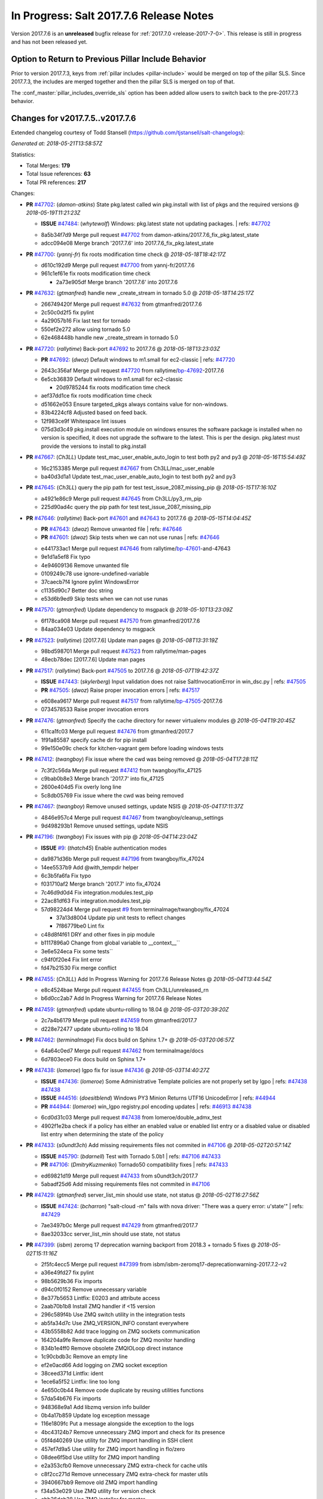 ===========================
In Progress: Salt 2017.7.6 Release Notes
===========================

Version 2017.7.6 is an **unreleased** bugfix release for :ref:`2017.7.0 <release-2017-7-0>`.
This release is still in progress and has not been released yet.

Option to Return to Previous Pillar Include Behavior
----------------------------------------------------

Prior to version 2017.7.3, keys from :ref:`pillar includes <pillar-include>`
would be merged on top of the pillar SLS. Since 2017.7.3, the includes are
merged together and then the pillar SLS is merged on top of that.

The :conf_master:`pillar_includes_override_sls` option has been added allow
users to switch back to the pre-2017.7.3 behavior.

Changes for v2017.7.5..v2017.7.6
---------------------------------------------------------------

Extended changelog courtesy of Todd Stansell (https://github.com/tjstansell/salt-changelogs):

*Generated at: 2018-05-21T13:58:57Z*

Statistics:

- Total Merges: **179**
- Total Issue references: **63**
- Total PR references: **217**

Changes:


- **PR** `#47702`_: (*damon-atkins*) State pkg.latest called win pkg.install with list of pkgs and the required versions
  @ *2018-05-19T11:21:23Z*

  - **ISSUE** `#47484`_: (*whytewolf*) Windows: pkg.latest state not updating packages.
    | refs: `#47702`_
  * 8a5b34f7d9 Merge pull request `#47702`_ from damon-atkins/2017.7.6_fix_pkg.latest_state
  * adcc094e08 Merge branch '2017.7.6' into 2017.7.6_fix_pkg.latest_state

- **PR** `#47700`_: (*yannj-fr*) fix roots modification time check
  @ *2018-05-18T18:42:17Z*

  * d610c192d9 Merge pull request `#47700`_ from yannj-fr/2017.7.6
  * 961c1ef61e fix roots modification time check

    * 2a73e905df Merge branch '2017.7.6' into 2017.7.6

- **PR** `#47632`_: (*gtmanfred*) handle new _create_stream in tornado 5.0
  @ *2018-05-18T14:25:17Z*

  * 266749420f Merge pull request `#47632`_ from gtmanfred/2017.7.6
  * 2c50c0d2f5 fix pylint

  * 4a29057b16 Fix last test for tornado

  * 550ef2e272 allow using tornado 5.0

  * 62e468448b handle new _create_stream in tornado 5.0

- **PR** `#47720`_: (*rallytime*) Back-port `#47692`_ to 2017.7.6
  @ *2018-05-18T13:23:03Z*

  - **PR** `#47692`_: (*dwoz*) Default windows to m1.small for ec2-classic
    | refs: `#47720`_
  * 2643c356af Merge pull request `#47720`_ from rallytime/`bp-47692`_-2017.7.6
  * 6e5cb36839 Default windows to m1.small for ec2-classic

    * 20d9785244 fix roots modification time check

  * aef37dd1ce fix roots modification time check

  * d51662e053 Ensure targeted_pkgs always contains value for non-windows.

  * 83b4224cf8 Adjusted based on feed back.

  * 12f983ce9f Whitespace lint issues

  * 075d3d3c49 pkg.install execution module on windows ensures the software package is installed when no version is specified, it does not upgrade the software to the latest. This is per the design. pkg.latest must provide the versions to install to pkg.install

- **PR** `#47667`_: (*Ch3LL*) Update test_mac_user_enable_auto_login to test both py2 and py3
  @ *2018-05-16T15:54:49Z*

  * 16c2153385 Merge pull request `#47667`_ from Ch3LL/mac_user_enable
  * ba40d3d1a1 Update test_mac_user_enable_auto_login to test both py2 and py3

- **PR** `#47645`_: (*Ch3LL*) query the pip path for test test_issue_2087_missing_pip
  @ *2018-05-15T17:16:10Z*

  * a4921e86c9 Merge pull request `#47645`_ from Ch3LL/py3_rm_pip
  * 225d90ad4c query the pip path for test test_issue_2087_missing_pip

- **PR** `#47646`_: (*rallytime*) Back-port `#47601`_ and `#47643`_ to 2017.7.6
  @ *2018-05-15T14:04:45Z*

  - **PR** `#47643`_: (*dwoz*) Remove unwanted file
    | refs: `#47646`_
  - **PR** `#47601`_: (*dwoz*) Skip tests when we can not use runas
    | refs: `#47646`_
  * e441733ac1 Merge pull request `#47646`_ from rallytime/`bp-47601`_-and-47643
  * 9e1d1a5ef8 Fix typo

  * 4e94609136 Remove unwanted file

  * 0109249c78 use ignore-undefined-variable

  * 37caecb7f4 Ignore pylint WindowsError

  * c1135d90c7 Better doc string

  * e53d6b9ed9 Skip tests when we can not use runas

- **PR** `#47570`_: (*gtmanfred*) Update dependency to msgpack
  @ *2018-05-10T13:23:09Z*

  * 6f178ca908 Merge pull request `#47570`_ from gtmanfred/2017.7.6
  * 84aa034e03 Update dependency to msgpack

- **PR** `#47523`_: (*rallytime*) [2017.7.6] Update man pages
  @ *2018-05-08T13:31:19Z*

  * 98bd598701 Merge pull request `#47523`_ from rallytime/man-pages
  * 48ecb78dec [2017.7.6] Update man pages

- **PR** `#47517`_: (*rallytime*) Back-port `#47505`_ to 2017.7.6
  @ *2018-05-07T19:42:37Z*

  - **ISSUE** `#47443`_: (*skylerberg*) Input validation does not raise SaltInvocationError in win_dsc.py
    | refs: `#47505`_
  - **PR** `#47505`_: (*dwoz*) Raise proper invocation errors
    | refs: `#47517`_
  * e608ea9617 Merge pull request `#47517`_ from rallytime/`bp-47505`_-2017.7.6
  * 0734578533 Raise proper invocation errors

- **PR** `#47476`_: (*gtmanfred*) Specify the cache directory for newer virtualenv modules
  @ *2018-05-04T19:20:45Z*

  * 611ca1fc03 Merge pull request `#47476`_ from gtmanfred/2017.7
  * 1f91a85587 specify cache dir for pip install

  * 99e150e09c check for kitchen-vagrant gem before loading windows tests

- **PR** `#47412`_: (*twangboy*) Fix issue where the cwd was being removed
  @ *2018-05-04T17:28:11Z*

  * 7c3f2c56da Merge pull request `#47412`_ from twangboy/fix_47125
  * c9bab0b8e3 Merge branch '2017.7' into fix_47125

  * 2600e404d5 Fix overly long line

  * 5c8db05769 Fix issue where the cwd was being removed

- **PR** `#47467`_: (*twangboy*) Remove unused settings, update NSIS
  @ *2018-05-04T17:11:37Z*

  * 4846e957c4 Merge pull request `#47467`_ from twangboy/cleanup_settings
  * 9d498293b1 Remove unused settings, update NSIS

- **PR** `#47196`_: (*twangboy*) Fix issues with pip
  @ *2018-05-04T14:23:04Z*

  - **ISSUE** `#9`_: (*thatch45*) Enable authentication modes
  * da9871d36b Merge pull request `#47196`_ from twangboy/fix_47024
  * 14ee5537b9 Add @with_tempdir helper

  * 6c3b5fa6fa Fix typo

  * f031710af2 Merge branch '2017.7' into fix_47024

  * 7c46d9d0d4 Fix integration.modules.test_pip

  * 22ac81df63 Fix integration.modules.test_pip

  * 57d98224d4 Merge pull request `#9`_ from terminalmage/twangboy/fix_47024

    * 37a13d8004 Update pip unit tests to reflect changes

    * 7f86779be0 Lint fix

  * c48d8f4f61 DRY and other fixes in pip module

  * b1117896a0 Change from global variable to __context__``

  * 3e6e524eca Fix some tests``

  * c94f0f20e4 Fix lint error

  * fd47b21530 Fix merge conflict

- **PR** `#47455`_: (*Ch3LL*) Add In Progress Warning for 2017.7.6 Release Notes
  @ *2018-05-04T13:44:54Z*

  * e8c4524bae Merge pull request `#47455`_ from Ch3LL/unreleased_rn
  * b6d0cc2ab7 Add In Progress Warning for 2017.7.6 Release Notes

- **PR** `#47459`_: (*gtmanfred*) update ubuntu-rolling to 18.04
  @ *2018-05-03T20:39:20Z*

  * 2c7a4b6179 Merge pull request `#47459`_ from gtmanfred/2017.7
  * d228e72477 update ubuntu-rolling to 18.04

- **PR** `#47462`_: (*terminalmage*) Fix docs build on Sphinx 1.7+
  @ *2018-05-03T20:06:57Z*

  * 64a64c0ed7 Merge pull request `#47462`_ from terminalmage/docs
  * 6d7803ece0 Fix docs build on Sphinx 1.7+

- **PR** `#47438`_: (*lomeroe*) lgpo fix for issue `#47436`_
  @ *2018-05-03T14:40:27Z*

  - **ISSUE** `#47436`_: (*lomeroe*) Some Administrative Template policies are not properly set by lgpo
    | refs: `#47438`_ `#47438`_
  - **ISSUE** `#44516`_: (*doesitblend*) Windows PY3 Minion Returns UTF16 UnicodeError
    | refs: `#44944`_
  - **PR** `#44944`_: (*lomeroe*) win_lgpo registry.pol encoding updates
    | refs: `#46913`_ `#47438`_
  * 6cd0d31c03 Merge pull request `#47438`_ from lomeroe/double_admx_test
  * 4902f1e2ba check if a policy has either an enabled value or enabled list entry or a disabled value or disabled list entry when determining the state of the policy

- **PR** `#47433`_: (*s0undt3ch*) Add missing requirements files not commited in `#47106`_
  @ *2018-05-02T20:57:14Z*

  - **ISSUE** `#45790`_: (*bdarnell*) Test with Tornado 5.0b1
    | refs: `#47106`_ `#47433`_
  - **PR** `#47106`_: (*DmitryKuzmenko*) Tornado50 compatibility fixes
    | refs: `#47433`_
  * ed69821d19 Merge pull request `#47433`_ from s0undt3ch/2017.7
  * 5abadf25d6 Add missing requirements files not commited in `#47106`_

- **PR** `#47429`_: (*gtmanfred*) server_list_min should use state, not status
  @ *2018-05-02T16:27:56Z*

  - **ISSUE** `#47424`_: (*bcharron*) "salt-cloud -m" fails with nova driver: "There was a query error: u'state'"
    | refs: `#47429`_
  * 7ae3497b0c Merge pull request `#47429`_ from gtmanfred/2017.7
  * 8ae32033cc server_list_min should use state, not status

- **PR** `#47399`_: (*isbm*) zeromq 17 deprecation warning backport from 2018.3 + tornado 5 fixes
  @ *2018-05-02T15:11:16Z*

  * 2f5fc4ecc5 Merge pull request `#47399`_ from isbm/isbm-zeromq17-deprecationwarning-2017.7.2-v2
  * a36e49fd27 fix pylint

  * 98b5629b36 Fix imports

  * d94c0f0152 Remove unnecessary variable

  * 8e377b5653 Lintfix: E0203 and attribute access

  * 2aab70b1b8 Install ZMQ handler if <15 version

  * 296c589f4b Use ZMQ switch utility in the integration tests

  * ab5fa34d7c Use ZMQ_VERSION_INFO constant everywhere

  * 43b5558b82 Add trace logging on ZMQ sockets communication

  * 164204a9fe Remove duplicate code for ZMQ monitor handling

  * 834b1e4ff0 Remove obsolete ZMQIOLoop direct instance

  * 1c90cbdb3c Remove an empty line

  * ef2e0acd66 Add logging on ZMQ socket exception

  * 38ceed371d Lintfix: ident

  * 1ece6a5f52 Lintfix: line too long

  * 4e650c0b44 Remove code duplicate by reusing utilities functions

  * 57da54b676 Fix imports

  * 948368e9a1 Add libzmq version info builder

  * 0b4a17b859 Update log exception message

  * 116e1809fc Put a message alongside the exception to the logs

  * 4bc43124b7 Remove unnecessary ZMQ import and check for its presence

  * 05f4d40269 Use utility for ZMQ import handling in SSH client

  * 457ef7d9a5 Use utility for ZMQ import handling in flo/zero

  * 08dee6f5bd Use utility for ZMQ import handling

  * e2a353cfb0 Remove unnecessary ZMQ extra-check for cache utils

  * c8f2cc271d Remove unnecessary ZMQ extra-check for master utils

  * 3940667bb9 Remove old ZMQ import handling

  * f34a53e029 Use ZMQ utility for version check

  * cbb26dcb28 Use ZMQ installer for master

  * 453e83210a Add ZMQ version build

  * af9601e21d Use ZMQ importer utility in async

  * d50b2b2023 Incorporate tornado-5 fixes

  * 1fd9af0655 Add ZMQ backward-compatibility tornado installer for older versions

  * ad4b40415c Add one place for handling various ZMQ versions and IOLoop classes

- **PR** `#47343`_: (*Ch3LL*) Add additional service module integration tests and enable for windows
  @ *2018-05-02T13:39:46Z*

  * b14e974b5f Merge pull request `#47343`_ from Ch3LL/win_srv_test
  * 2173b6f549 ensure we are enabling/disabling before test

  * d58be06751 Add additionatl service module integration tests and enable for windows

- **PR** `#47375`_: (*terminalmage*) Warn on use of virtual packages in pkg.installed state
  @ *2018-05-01T21:12:18Z*

  * b0f3fb577f Merge pull request `#47375`_ from terminalmage/issue47310
  * fa2bea52bb Remove extra blank line to appease linter

  * f8ab2be81c Add debug logging if we fail to detect virtual packages

  * 67c4fc56ac Warn on use of virtual packages in pkg.installed state

- **PR** `#47415`_: (*kstreee*) Fixes a bug of rest_tornado's 'local' client, complement fix of `#46326`_
  @ *2018-05-01T21:11:25Z*

  - **PR** `#47200`_: (*kstreee*) Resolve a conflict with syndic timeout and bug fixes of the local client in rest_tornado
    | refs: `#47415`_
  - **PR** `#47123`_: (*rallytime*) [develop] Merge forward from 2018.3 to develop
    | refs: `#47200`_ `#47200`_
  - **PR** `#47110`_: (*kstreee*) Fixes misusing of the timeout option.
    | refs: `#47200`_
  - **PR** `#46692`_: (*mattp-*) saltnado bugfixes for ldap & syndics
    | refs: `#47200`_ `#47123`_
  - **PR** `#46326`_: (*kstreee*) Fixes a timing bug of saltnado's client local.
    | refs: `#47110`_ `#47110`_ `#47415`_ `#47200`_ `#47200`_ `#47200`_ `#47123`_ `#47123`_
  - **PR** `#45874`_: (*GwiYeong*) fix for local client timeout bug
    | refs: `#46326`_ `#46326`_ `#46326`_
  * 56235032f4 Merge pull request `#47415`_ from kstreee/fix-local-client-tgt-bug
  * b8d37e0a1e To add a test case for the syndic environment, copies the test case which was written by @mattp- that was already merged into develop branch, related pr is `#46692`_.

  * 4627bad1fd Realizes 'tgt' field into actual minions using ckminions to subscribe results of the minions before publishing a payload.

- **PR** `#47286`_: (*baniobloom*) fixed vpc_peering_connection_name option
  @ *2018-05-01T19:02:10Z*

  * d65ceaee03 Merge pull request `#47286`_ from baniobloom/vpc_peering_connection_name_fix
  * a968965087 Merge branch '2017.7' into vpc_peering_connection_name_fix

- **PR** `#47270`_: (*meaksh*) Fix minion scheduler to return 'retcode' from executed functions
  @ *2018-04-30T18:21:55Z*

  * 8a5d4437bb Merge pull request `#47270`_ from meaksh/2017.7-fix-retcode-on-schedule-utils
  * d299cf3385 Merge branch '2017.7' into 2017.7-fix-retcode-on-schedule-utils

  * b6da600fff Initialize __context__ retcode for functions handled via schedule util module

- **PR** `#47371`_: (*rallytime*) Fix "of pass" typo in grains.delval docs: change to "or pass"
  @ *2018-04-30T18:18:46Z*

  - **ISSUE** `#47264`_: (*jf*) doc: https://docs.saltstack.com/en/latest/ref/modules/all/salt.modules.grains.html#salt.modules.grains.delval s/of pass/or pass/
    | refs: `#47371`_
  * 5b51075384 Merge pull request `#47371`_ from rallytime/`fix-47264`_
  * a43485b49c Fix "of pass" typo in grains.delval docs: change to "or pass"

- **PR** `#47389`_: (*dwoz*) Older GitPython versions will not have close
  @ *2018-04-29T16:42:06Z*

  * a86e53be66 Merge pull request `#47389`_ from dwoz/moregittestfix
  * 67745c1362 Older GitPython versions will not have close

- **PR** `#47388`_: (*dwoz*) Fix missing import
  @ *2018-04-28T18:33:14Z*

  * a5367eaf63 Merge pull request `#47388`_ from dwoz/test_pip_fix
  * eb26321e8b Fix missing import

- **PR** `#47380`_: (*gtmanfred*) add io_loop handling to runtests engine
  @ *2018-04-28T17:25:28Z*

  * 9b59b991c2 Merge pull request `#47380`_ from gtmanfred/2017.7
  * 93d1445ec1 add io_loop handling to runtests engine

- **PR** `#47384`_: (*dwoz*) Fix py2 version of pip test
  @ *2018-04-28T15:13:28Z*

  * 37822c0cbb Merge pull request `#47384`_ from dwoz/test_pip_fix
  * a37a9da1fb Fix py2 version of pip test

- **PR** `#47382`_: (*dwoz*) Close the repo and fix multiple tests
  @ *2018-04-28T15:09:17Z*

  * eefd96732e Merge pull request `#47382`_ from dwoz/gitfs_tests
  * 1570708fac Close the repo and fix multiple tests

- **PR** `#47369`_: (*terminalmage*) Return an empty dict if no search_order in ldap ext_pillar config file
  @ *2018-04-27T20:58:52Z*

  * 57c75ff660 Merge pull request `#47369`_ from terminalmage/ldap_pillar
  * 085883ae2d Return an empty dict if no search_order in ldap ext_pillar config file

- **PR** `#47363`_: (*DmitryKuzmenko*) Tornado5.0: Future.exc_info is dropped
  @ *2018-04-27T18:30:18Z*

  * bcc66dd9bf Merge pull request `#47363`_ from DSRCorporation/bugs/replace_exc_info_with_exception
  * 3f7b93a23c Tornado5.0: Future.exc_info is dropped

- **PR** `#47334`_: (*terminalmage*) pillar_ldap: Fix cryptic errors when config file fails to load
  @ *2018-04-27T17:53:51Z*

  * bcef34f7e1 Merge pull request `#47334`_ from terminalmage/ldap_pillar
  * 0175a8687c pillar_ldap: Fix cryptic errors when config file fails to load

  * 65c3ba7ff1 Remove useless documentation

  * 5d67cb27de Remove unncessary commented line

- **PR** `#47347`_: (*dwoz*) Proper fix for mysql tests
  @ *2018-04-27T17:27:53Z*

  * 31db8ca7ad Merge pull request `#47347`_ from dwoz/test_mysql_fix_again
  * add78fb618 Fix linter warnings

  * 2644cc7553 Fix linter nits

  * 799c601184 Proper fix for mysql tests

- **PR** `#47359`_: (*gtmanfred*) add mention of the formulas channel to the formulas docs
  @ *2018-04-27T16:56:13Z*

  * e573236848 Merge pull request `#47359`_ from gtmanfred/2017.7
  * 6214ed8133 add mention of the formulas channel to the formulas docs

- **PR** `#47317`_: (*dwoz*) Do not join a thread that is stopped
  @ *2018-04-27T13:15:09Z*

  - **PR** `#47279`_: (*dwoz*) Gracefully shutdown worker threads
    | refs: `#47317`_
  * 629503b2a8 Merge pull request `#47317`_ from dwoz/threadshutdown
  * 6db2a0e4d3 Log exceptions at exception level

  * d4ae787595 Do not join a thread that is stopped

- **PR** `#47304`_: (*cachedout*) Pass timeout to salt CLI for tests
  @ *2018-04-27T13:11:58Z*

  * aacd5cefe3 Merge pull request `#47304`_ from cachedout/test_cli_timeout_arg
  * 85025af83c Pass timeout to salt CLI for tests

- **PR** `#47311`_: (*Ch3LL*) Add firewall execution modules tests for windows
  @ *2018-04-27T13:10:54Z*

  * 55534fb659 Merge pull request `#47311`_ from Ch3LL/firewall_windows
  * 4e16c18c16 Add firewall module windows tests to whitelist

  * 4b2fc4ec66 Add windows firewall execution modules integration tests

- **PR** `#47348`_: (*dwoz*) Ignore gitfs tests when symlinks not enabled
  @ *2018-04-27T13:08:27Z*

  * 1667375a80 Merge pull request `#47348`_ from dwoz/no_symlinks
  * 94a70e847a Ignore gitfs tests when symlinks not enabled

- **PR** `#47342`_: (*dwoz*) Fix mysql test cases
  @ *2018-04-27T00:50:53Z*

  * dac04261b5 Merge pull request `#47342`_ from dwoz/test_mysql_fix
  * 7496f4c5a8 Fix mysql test cases

- **PR** `#47341`_: (*dwoz*) Fix python 3 support for inet_pton function
  @ *2018-04-26T23:35:45Z*

  * 34e78ef564 Merge pull request `#47341`_ from dwoz/inet_pton_fix
  * 85451f48d4 Fix python 3 support for inet_pton function

- **PR** `#47339`_: (*dwoz*) Use salt.utils.fopen for line ending consistancy
  @ *2018-04-26T22:39:56Z*

  * e4779f3246 Merge pull request `#47339`_ from dwoz/ssh_key_test_fix
  * e37a93a1ca Remove redundent close call

  * b2ae5889b7 Close the temporary file handle

  * 9f7f83a975 Use salt.utils.fopen for line ending consistancy

- **PR** `#47335`_: (*dwoz*) Remove un-needed string-escape
  @ *2018-04-26T21:49:27Z*

  * b221860151 Merge pull request `#47335`_ from dwoz/pip_test_fix
  * dcb6a22c00 Remove un-needed string-escape

- **PR** `#47331`_: (*dwoz*) Do not encode usernames
  @ *2018-04-26T19:57:28Z*

  * 1c527bfd3a Merge pull request `#47331`_ from dwoz/py3_wingroup_fix
  * cc154ef857 Do not encode usernames

- **PR** `#47329`_: (*cachedout*) Credit Frank Spierings
  @ *2018-04-26T16:37:59Z*

  * 708078b152 Merge pull request `#47329`_ from cachedout/frank_credit
  * 33c0644ac4 Credit Frank Spierings

- **PR** `#47281`_: (*Ch3LL*) Add win_system integration module tests
  @ *2018-04-26T16:07:41Z*

  * a545e55543 Merge pull request `#47281`_ from Ch3LL/system_test
  * c9181a75a6 Add destructivetest decorator on tests

  * 0d0c8987fc Add win_system integration module tests

- **PR** `#47283`_: (*Ch3LL*) Add windows ntp integration module tests
  @ *2018-04-26T16:04:44Z*

  * b64d930df0 Merge pull request `#47283`_ from Ch3LL/ntp_test
  * ced7f86546 Add windows ntp integration module tests

- **PR** `#47314`_: (*Ch3LL*) Skip netstat test on macosx as its not supported
  @ *2018-04-26T16:00:37Z*

  * 910aff910f Merge pull request `#47314`_ from Ch3LL/net_mac_test
  * 67beb1451c Skip netstat test on macosx as its not supported

- **PR** `#47307`_: (*rallytime*) Back-port `#47257`_ to 2017.7
  @ *2018-04-26T15:16:23Z*

  - **PR** `#47257`_: (*jeroennijhof*) Role is not a list but a dictionary
    | refs: `#47307`_
  * 0549ef7c16 Merge pull request `#47307`_ from rallytime/`bp-47257`_
  * 6c5b2f92bc Role is not a list but a dictionary

- **PR** `#47312`_: (*rallytime*) Update bootstrap script to latest release: 2018.04.25
  @ *2018-04-26T15:15:13Z*

  * d6ff4689f6 Merge pull request `#47312`_ from rallytime/update-bootstrap-release
  * 765cce06a2 Update bootstrap script to latest release: 2018.04.25

- **PR** `#47279`_: (*dwoz*) Gracefully shutdown worker threads
  | refs: `#47317`_
  @ *2018-04-25T21:15:43Z*

  * e0765f5719 Merge pull request `#47279`_ from dwoz/py3_build_fix
  * 21dc1bab91 Pep-8 line endings

  * 717abedaf7 Fix comman wart

  * 4100dcd64c Close might get called more than once

  * dbe671f943 Stop socket before queue on delete

  * 9587f5c69e Silence pylint import-error for six.moves

  * 4b0c7d3b34 Fix typo

  * 05adf7c2b1 Use six.moves for queue import

  * fe340778fa Gracefully shutdown worker threads

- **PR** `#47113`_: (*jfindlay*) Support proto for IPSec policy extension in iptables state
  @ *2018-04-25T18:01:19Z*

  * 44f19b2f94 Merge pull request `#47113`_ from jfindlay/iptables_state
  * 8bd08012ee modules,states.iptables support proto for policy ext

- **PR** `#47302`_: (*Ch3LL*) Remove unnecessary code from core grains and add test
  @ *2018-04-25T17:58:48Z*

  * b7a6206330 Merge pull request `#47302`_ from Ch3LL/dead_code
  * daa68b4877 Add virtual grains test for core grains

  * a59dd2785d Remove dead code in core grains file for virt-what

- **PR** `#47303`_: (*baniobloom*) Added clarity on oldest supported main release branch
  @ *2018-04-25T17:52:39Z*

  * e29362acfc Merge pull request `#47303`_ from baniobloom/bug_fix_doc
  * b97c9df5f3 added clarity on how to figure out what is the oldest supported main release branch

- **PR** `#47106`_: (*DmitryKuzmenko*) Tornado50 compatibility fixes
  | refs: `#47433`_
  @ *2018-04-25T15:32:37Z*

  - **ISSUE** `#45790`_: (*bdarnell*) Test with Tornado 5.0b1
    | refs: `#47106`_ `#47433`_
  * 0d9d55e013 Merge pull request `#47106`_ from DSRCorporation/bugs/tornado50
  * 39e403b18d Merge branch '2017.7' into bugs/tornado50

  * 6706b3a2d1 Run off of a temporary config

  * d6873800d5 Allow running pytest>=3.5.0

  * 2da3983740 Tornado 5.0 compatibility fixes

- **PR** `#47271`_: (*gtmanfred*) load rh_service for amazon linux not booted with systemd
  @ *2018-04-25T14:47:06Z*

  - **ISSUE** `#47258`_: (*drewmat*) service state no longer working after kernel upgrade
    | refs: `#47271`_
  * 2e014f4746 Merge pull request `#47271`_ from gtmanfred/amazon
  * 8a53908908 Do not load rh_service module when booted with systemd

  * e4d1d5bf11 Revert "support amazon linux 2 for service module"

- **PR** `#47246`_: (*mirceaulinic*) Attempting to fix `#44847`_: allow a different way to get the test and debug flags into the netconfig state
  @ *2018-04-25T14:44:02Z*

  - **ISSUE** `#44847`_: (*malbertus*) netconfig.managed state.apply unexpected behaviour of test & debug variables
    | refs: `#47246`_ `#47246`_
  * 599b0ed1e9 Merge pull request `#47246`_ from cloudflare/`fix-44847`_-2017.7
  * ad80028104 This way, we can pass flags such as ``debug`` into the state, but also ``test``.

- **PR** `#47220`_: (*benediktwerner*) Fix pip.installed when no changes occurred with pip >= 1.0.0
  @ *2018-04-25T14:23:50Z*

  - **PR** `#47207`_: (*benediktwerner*) Fix pip_state with pip3 if no changes occourred
    | refs: `#47220`_
  - **PR** `#47102`_: (*gtmanfred*) dont allow using no_use_wheel for pip 10.0.0 or newer
    | refs: `#47220`_
  * 4e2e1f0719 Merge pull request `#47220`_ from benediktwerner/fix-pip-2017.7
  * 0197c3e973 Fix pip test

  * 34bf66c09f Fix pip.installed with pip>=10.0.0

- **PR** `#47272`_: (*rallytime*) Add windows tests and reg module/state to CODEOWNERS file for team-windows
  @ *2018-04-25T13:25:29Z*

  * 92e606251f Merge pull request `#47272`_ from rallytime/reg-windows-codeowners
  * 9445af0185 Add windows tests and reg module/state to CODEOWNERS file for team-windows

            * 8de3d41adb fixed vpc_peering_connection_name option

- **PR** `#47252`_: (*rallytime*) Fix the matching patterns in the CODEOWNERS file to use fnmatch patterns
  @ *2018-04-24T14:10:42Z*

  * 9dca5c0221 Merge pull request `#47252`_ from rallytime/codeowners-fixes
  * 204b6af92b Fix the matching patterns in the CODEOWNERS file to use fnmatch patterns

- **PR** `#47177`_: (*fpicot*) fix normalize parameter in pkg.installed
  @ *2018-04-24T13:37:54Z*

  - **ISSUE** `#47173`_: (*fpicot*) pkg.installed ignores normalize parameter
    | refs: `#47177`_ `#47177`_
  * 3de1bb49c8 Merge pull request `#47177`_ from fpicot/fix_47173_pkg_normalize
  * 149f846f34 fix normalize parameter in pkg.installed

- **PR** `#47251`_: (*Ch3LL*) Update Docs to remove unnecessary + sign
  @ *2018-04-23T19:37:04Z*

  * 10e30515dc Merge pull request `#47251`_ from Ch3LL/pub_fix_rn
  * fa4c2e6575 Update Docs to remove unnecessary + sign

- **PR** `#47249`_: (*Ch3LL*) Add CVE number to 2016.3.6 Release
  @ *2018-04-23T19:05:42Z*

  * bb7850a431 Merge pull request `#47249`_ from Ch3LL/pub_fix_rn
  * 24dea24b7e Add CVE number to 2016.3.6 Release

- **PR** `#47227`_: (*pruiz*) Fix issue `#47225`_: avoid zfs.filesystem_present slowdown when dataset has lots of snapshots (2017.7 branch)
  @ *2018-04-23T14:05:58Z*

  - **ISSUE** `#47225`_: (*pruiz*) zfs.filesystem_present takes forever on a dataset with lots (10k+) of snapshots
    | refs: `#47226`_
  - **PR** `#47226`_: (*pruiz*) Fix issue `#47225`_: avoid zfs.filesystem_present slowdown when dataset has lots of snapshots
    | refs: `#47227`_
  * 56933eb0b2 Merge pull request `#47227`_ from pruiz/pruiz/zfs-dataset-present-slow-2017.7
  * fded61f19b Fix issue `#47225`_: avoid zfs.filesystem_present slowdown when dataset has lots of snapshots

- **PR** `#47167`_: (*smitty42*) Adding updates for python3 compatibility and new virtualbox SDK versi…
  @ *2018-04-23T13:20:42Z*

  * 9825065048 Merge pull request `#47167`_ from smitty42/vbox-skd-fix
  * 5de53139cd Merge branch '2017.7' into vbox-skd-fix

- **PR** `#47213`_: (*dwoz*) Fix coverage on py3 windows builds
  @ *2018-04-20T22:09:57Z*

  * 976f031170 Merge pull request `#47213`_ from dwoz/py3win
  * ad9c7f63f0 Fix coverate on py3 windows builds

  * 91252bac95 Adding updates for python3 compatibility and new virtualbox SDK version support.

- **PR** `#47197`_: (*dwoz*) Move process target to top level module namespace
  @ *2018-04-20T15:41:06Z*

  * cebcd6d069 Merge pull request `#47197`_ from dwoz/testfix
  * 25803c9176 Move process target to top level module namespace

- **PR** `#47193`_: (*Ch3LL*) Add network module integration tests
  @ *2018-04-20T13:37:19Z*

  * d4269c2b70 Merge pull request `#47193`_ from Ch3LL/network_test
  * bbf9987c19 Add network module integration tests

- **PR** `#47189`_: (*Ch3LL*) Add autoruns.list integration test for Windows
  @ *2018-04-19T21:16:34Z*

  * c777248a78 Merge pull request `#47189`_ from Ch3LL/autoruns
  * 6a88bedb7a Add autoruns to windows whitelist

  * e9e4d4af70 Add autoruns.list integration test for Windows

- **PR** `#47184`_: (*Ch3LL*) Add status module integration modules tests for Windows
  @ *2018-04-19T19:38:56Z*

  * 65f344e371 Merge pull request `#47184`_ from Ch3LL/status_test
  * 25a84428b8 Add status module integration modules tests for Windows

- **PR** `#47163`_: (*rallytime*) Updage jenkins module autodocs to use jenkinsmod name instead
  @ *2018-04-19T19:35:00Z*

  - **PR** `#46801`_: (*yagnik*) rename jenkins to jenkinsmod
    | refs: `#46900`_ `#47163`_
  * 965600ad6c Merge pull request `#47163`_ from rallytime/jenkins-autodoc
  * 0039395017 Updage jenkins module autodocs to use jenkinsmod name instead

- **PR** `#47185`_: (*twangboy*) Add additional integration tests to whitelist
  @ *2018-04-19T18:20:25Z*

  * 0a43dde5fc Merge pull request `#47185`_ from twangboy/add_tests
  * 345daa0423 Add additional integration tests to whitelist

- **PR** `#47172`_: (*dwoz*) Allow non admin name based runs on windows
  @ *2018-04-19T17:26:42Z*

  * 1a600bb9a4 Merge pull request `#47172`_ from dwoz/cover_without_admin
  * cadd759727 Use warnings to warn user

  * 144c68e214 Allow non admin name based runs on windows

- **PR** `#47110`_: (*kstreee*) Fixes misusing of the timeout option.
  | refs: `#47200`_
  @ *2018-04-18T17:16:20Z*

  - **PR** `#46326`_: (*kstreee*) Fixes a timing bug of saltnado's client local.
    | refs: `#47110`_ `#47110`_ `#47415`_ `#47200`_ `#47200`_ `#47200`_ `#47123`_ `#47123`_
  - **PR** `#45874`_: (*GwiYeong*) fix for local client timeout bug
    | refs: `#46326`_ `#46326`_ `#46326`_
  * d5997d2301 Merge pull request `#47110`_ from kstreee/fix-misusing-of-timeout
  * 0624aee0ed Fixes misusing of the timeout option.

- **PR** `#40961`_: (*terminalmage*) Make error more explicit when PKI dir not present for salt-call
  @ *2018-04-18T16:08:17Z*

  - **ISSUE** `#40948`_: (*ScoreUnder*) salt-call falsely reports a master as down if it does not have PKI directories created
    | refs: `#40961`_
  * 87ca2b4003 Merge pull request `#40961`_ from terminalmage/issue40948
  * 6ba66cca41 Fix incorrect logic in exception check

  * fed5041c5f Make error more specific to aid in troubleshooting

  * 8c67ab53b4 Fix path in log message

  * 3198ca8b19 Make error more explicit when PKI dir not present for salt-call

- **PR** `#47134`_: (*Ch3LL*) Add user integration tests for windows OS
  @ *2018-04-18T14:29:40Z*

  * f5e63584d4 Merge pull request `#47134`_ from Ch3LL/user_win_test
  * e7c9bc4038 Add user integration tests for windows OS

- **PR** `#47131`_: (*gtmanfred*) add __cli opts variable for master processes
  @ *2018-04-17T21:33:57Z*

  * da2f6a3fac Merge pull request `#47131`_ from gtmanfred/cli
  * 1b1c29bf62 add __cli for master processes

- **PR** `#47129`_: (*rallytime*) Back-port `#47121`_ to 2017.7
  @ *2018-04-17T20:45:11Z*

  - **ISSUE** `#47116`_: (*pcjeff*) pip 10.0.0 can not import pip.req
    | refs: `#47121`_
  - **PR** `#47121`_: (*pcjeff*) fix pip import error in pip 10.0.0
    | refs: `#47129`_
  * 9b8e6ffb8c Merge pull request `#47129`_ from rallytime/`bp-47121`_
  * 11da526b21 add ImportError

  * bd0c23396c fix pip.req import error in pip 10.0.0

- **PR** `#47102`_: (*gtmanfred*) dont allow using no_use_wheel for pip 10.0.0 or newer
  | refs: `#47220`_
  @ *2018-04-17T20:44:58Z*

  * eb5ac51a48 Merge pull request `#47102`_ from gtmanfred/2017.7
  * 3dc93b310b fix tests

  * 8497e08f8e fix pip module for 10.0.0

  * 4c07a3d1e9 fix other tests

  * b71e3d8a04 dont allow using no_use_wheel for pip 10.0.0 or newer

- **PR** `#47037`_: (*twangboy*) Fix build_env scripts
  @ *2018-04-17T18:54:17Z*

  * c1dc42e67e Merge pull request `#47037`_ from twangboy/fix_dev_scripts
  * 990a24d7ed Fix build_env scripts

- **PR** `#47108`_: (*dwoz*) Fix unit.utils.test_event.TestAsyncEventPublisher.test_event_subscription
  @ *2018-04-17T00:25:07Z*

  * 6a4c0b8a1a Merge pull request `#47108`_ from dwoz/async_test_fix
  * 3d85e30ce5 AsyncTestCase is required for AsyncEventPublisher

- **PR** `#47068`_: (*cachedout*) Catch an operation on a closed socket in a test
  @ *2018-04-16T19:56:03Z*

  * 03892eaf0b Merge pull request `#47068`_ from cachedout/catch_value_error_socket_test
  * 7db5625632 Catch an operation on a closed socket in a test

- **PR** `#47065`_: (*dwoz*) Jinja test fix
  @ *2018-04-16T16:16:42Z*

  * 1ea2885ec2 Merge pull request `#47065`_ from dwoz/jinja_test_fix
  * 673cd31c65 Merge branch '2017.7' into jinja_test_fix

- **PR** `#47077`_: (*dwoz*) Fix failing state test by normalizing line endings
  @ *2018-04-16T15:48:39Z*

  * 5293b5b5ca Merge pull request `#47077`_ from dwoz/test_state_fix
  * 444da3f893 Fix py3 wart (chr vs bytesstring)

  * e8acca01c2 Fix failing state test by normalizing line endings

- **PR** `#47067`_: (*gtmanfred*) use the recommended opennebula lookup method
  @ *2018-04-16T15:48:15Z*

  - **ISSUE** `#46538`_: (*HenriWahl*) salt-cloud gives "FutureWarning: The behavior of this method will change in future versions."
    | refs: `#47067`_
  * ca967de5da Merge pull request `#47067`_ from gtmanfred/2017.7
  * f913a7859c use the recommended opennebula lookup method

- **PR** `#47064`_: (*dwoz*) Fix fileserver roots tests
  @ *2018-04-14T21:30:23Z*

  * 7fddad6cd9 Merge pull request `#47064`_ from dwoz/roots_tests_fix
  * 25fd7c0694 fix py3 wart, encode os.linesep

  * d79f1a1961 Fix fileserver roots tests

- **PR** `#47069`_: (*cachedout*) Pass the timeout variable to the CLI when calling salt in tests
  @ *2018-04-14T15:20:25Z*

  * 977c6939c4 Merge pull request `#47069`_ from cachedout/match_timeout_arg
  * b8990f5258 Pass the timeout variable to the CLI when calling salt in tests

- **PR** `#47074`_: (*dwoz*) Kitchn should ignore artifacts directory
  @ *2018-04-14T13:06:19Z*

  * 2c4c19c622 Merge pull request `#47074`_ from dwoz/ignore_artifacts
  * c3941efad0 Kitchn should ignore artifacts directory

- **PR** `#47055`_: (*mattp-*) `#47000`_ - add proper handling of full_return in cmd_subset
  @ *2018-04-13T20:17:10Z*

  - **ISSUE** `#47000`_: (*mvintila*) Client API: full_return paramenter missing from cmd_subset function
    | refs: `#47055`_
  * c484c0bd71 Merge pull request `#47055`_ from bloomberg/GH-47000
  * 8af3f5b874 GH-47000: add proper handling of full_return in cmd_subset

- **PR** `#47039`_: (*twangboy*) Fix winrm powershell script
  @ *2018-04-13T18:09:56Z*

  * f3496030cc Merge pull request `#47039`_ from twangboy/win_fix_winrm_script
  * 6635b9003f Fix winrm powershell script

      * 46fa2c04de Fix py3 os.linesep wart

      * 3c565d7e54 Use salt.utils.fopen

      * aa965310f1 Clean up cruft

      * efc9866580 Jinja test fixes

- **PR** `#46326`_: (*kstreee*) Fixes a timing bug of saltnado's client local.
  | refs: `#47110`_ `#47110`_ `#47415`_ `#47200`_ `#47200`_ `#47200`_ `#47123`_ `#47123`_
  @ *2018-04-13T13:59:28Z*

  - **PR** `#45874`_: (*GwiYeong*) fix for local client timeout bug
    | refs: `#46326`_ `#46326`_ `#46326`_
  * 1700a10ebe Merge pull request `#46326`_ from kstreee/fix-client-local
  * 0f358a9c9e Fixes a timing bug of saltnado's client local.

- **PR** `#46913`_: (*lomeroe*) 2017.7 Fix `#46877`_ -- win_lgpo start/shutdown script reading
  @ *2018-04-12T15:10:50Z*

  - **ISSUE** `#46877`_: (*trudesea*) Unable to apply GPO (Windows 2016)
    | refs: `#46913`_
  - **ISSUE** `#44516`_: (*doesitblend*) Windows PY3 Minion Returns UTF16 UnicodeError
    | refs: `#44944`_
  - **PR** `#44944`_: (*lomeroe*) win_lgpo registry.pol encoding updates
    | refs: `#46913`_ `#47438`_
  * c3c00316c5 Merge pull request `#46913`_ from lomeroe/2017_7-fix46877
  * 369a0645ed move exception for clarity

  * 32ce5bfda5 Use configparser serializer object to read psscript.ini and script.ini startup/shutdown script files.

- **PR** `#47025`_: (*terminalmage*) Fix server_id grain in PY3 on Windows
  @ *2018-04-12T15:08:00Z*

  * 9e37cfc9d6 Merge pull request `#47025`_ from terminalmage/fix-server_id-windows
  * cb0cf89ed3 Fix server_id grain in PY3 on Windows

- **PR** `#47027`_: (*rallytime*) Back-port `#44508`_ to 2017.7
  @ *2018-04-12T15:05:51Z*

  - **PR** `#44508`_: (*mzbroch*) Capirca integration
    | refs: `#47027`_
  * 2e193cfb45 Merge pull request `#47027`_ from rallytime/`bp-44508`_
  * 8e72f362f4 Add priority field to support the latest capirca.

  * 112f92baab Add priority field to support the latest capirca.

- **PR** `#47020`_: (*rallytime*) Back-port `#46970`_ to 2017.7
  @ *2018-04-11T21:48:25Z*

  - **PR** `#46970`_: (*garethgreenaway*)  [2017.7] fix to pkgrepo comments test
    | refs: `#47020`_
  * 385fe2bc1e Merge pull request `#47020`_ from rallytime/`bp-46970`_
  * 9373dff52b Update test_pkgrepo.py

  * 13cf9eb5b1 Removing debugging.

  * a61a8593e5 Removing suse from pkgrepo comments tests.  the pkgrepo functions in SUSE pkg module do not support comments.

- **PR** `#46539`_: (*jfoboss*) `#46504`_ Fix
  @ *2018-04-11T14:13:24Z*

  - **ISSUE** `#46504`_: (*jfoboss*) ntp.managed fails on non-english systems
    | refs: `#46539`_
  - **ISSUE** `#1`_: (*thatch45*) Enable regex on the salt cli
  * 8f994e7cf9 Merge pull request `#46539`_ from jfoboss/patch-1
  * 6890122e41 Merge pull request `#1`_ from twangboy/pull_46539

    * 19c3fadbe5 Fix unit test for win_ntp

  * 826a8d3099 Fixing `#46504`_

- **PR** `#46999`_: (*gtmanfred*) switch pip test package
  @ *2018-04-10T21:18:33Z*

  * 74d70e95a5 Merge pull request `#46999`_ from gtmanfred/2017.7
  * 791af8f6ce switch pip test package

- **PR** `#46023`_: (*mattp-*) add parallel support for orchestrations
  @ *2018-04-10T19:26:04Z*

  * 8adaf7f526 Merge pull request `#46023`_ from bloomberg/parallel-orch
  * 0ac0b3ca29 Merge branch '2017.7' into parallel-orch

- **PR** `#46613`_: (*myinitialsarepm*) Fix puppet.fact and puppet.facts to use stdout.
  @ *2018-04-10T15:18:07Z*

  - **ISSUE** `#46581`_: (*qcpeter*) puppet.fact tries to parse output to stderr
    | refs: `#46613`_
  * 39d65a39cf Merge pull request `#46613`_ from myinitialsarepm/fix_puppet.fact_and_puppet.facts
  * 44ecd13abc Update tests to use cmd.run_all

  * 7d7d40f541 Merge branch '2017.7' into fix_puppet.fact_and_puppet.facts

  * 0ce1520bd0 Merge branch '2017.7' into fix_puppet.fact_and_puppet.facts

  * 69e1f6f681 Fix puppet.fact and puppet.facts to use stdout.

- **PR** `#46991`_: (*gtmanfred*) use saltstack salt-jenkins
  @ *2018-04-10T14:19:00Z*

  * ba5421d988 Merge pull request `#46991`_ from gtmanfred/windows
  * 98588c1dc5 use saltstack salt-jenkins

- **PR** `#46975`_: (*gtmanfred*) Make windows work for test runs in jenkinsci
  @ *2018-04-10T13:41:18Z*

  * 00c4067585 Merge pull request `#46975`_ from gtmanfred/windows
  * 1f69c0d7f8 make sure windows outputs xml junit files

  * 4a2ec1bbb3 support new versions of winrm-fs

  * b9efec8526 remove libnacl on windows

  * 2edd5eaf9e fix path

  * b03e272e44 windows work

- **PR** `#46945`_: (*vutny*) [DOC] Fix Jinja block in FAQ page
  @ *2018-04-09T13:05:28Z*

  * 3cf2353e41 Merge pull request `#46945`_ from vutny/doc-faq-fix-jinja
  * bfdf54e61d [DOC] Fix Jinja block in FAQ page

- **PR** `#46925`_: (*terminalmage*) Remove reference to directory support in file.patch state
  @ *2018-04-06T13:54:47Z*

  * fc2f728665 Merge pull request `#46925`_ from terminalmage/fix-file.patch-docstring
  * 97695657f0 Remove reference to directory support in file.patch state

- **PR** `#46900`_: (*rallytime*) Back-port `#46801`_ to 2017.7
  @ *2018-04-06T13:47:44Z*

  - **PR** `#46801`_: (*yagnik*) rename jenkins to jenkinsmod
    | refs: `#46900`_ `#47163`_
  * eef6c518e1 Merge pull request `#46900`_ from rallytime/`bp-46801`_
  * 6a41e8b457 rename jenkins to jenkinsmod

- **PR** `#46899`_: (*rallytime*) Back-port `#45116`_ to 2017.7
  @ *2018-04-06T13:47:17Z*

  - **ISSUE** `#39832`_: (*ninja-*) Parallel mode crashes with "list index out of range"
  - **PR** `#45116`_: (*arif-ali*) fix adding parameters to http.query from sdb yaml
    | refs: `#46899`_
  * 71839b0303 Merge pull request `#46899`_ from rallytime/`bp-45116`_
  * b92f908da4 fix adding parameters to http.query from sdb yaml

        * 3d5e69600b address lint issues raised by @isbm

        * a9866c7a03 fix parallel mode py3 compatibility

        * 6d7730864a removing prereq from test orch

        * 6c8a25778f add integration test to runners/test_state to exercise parallel

        * 2c86f16b39 cherry-pick cdata KeyError prevention from `#39832`_

        * 26a96e8933 record start/stop duration for parallel processes separately

        * e4844bdf2b revisit previous join() behavior in check_requisites

        * f00a359cdf join() parallel process instead of a recursive sleep

        * 6e7007a4dc add parallel support for orchestrations

- **PR** `#44926`_: (*frogunder*) whitelist_acl_test
  @ *2018-04-05T15:09:26Z*

  - **ISSUE** `#43529`_: (*Ch3LL*) Add publisher_acl Test to Auto Test Suite
    | refs: `#44926`_
  * d0f5b43753 Merge pull request `#44926`_ from frogunder/whitelisted_acl
  * 18e460fc30 Merge branch '2017.7' into whitelisted_acl

  * 1ad4d7d988 fix assert errors

  * e6a56016df update test

  * 19a2244cb7 whitelist_acl_test

- **PR** `#46464`_: (*gtmanfred*) fix salt subset in orchestrator
  @ *2018-04-05T14:52:01Z*

  - **ISSUE** `#46456`_: (*vitaliyf*) "ValueError" when running orch with "subset"
    | refs: `#46464`_
  * 7d822f9cec Merge pull request `#46464`_ from gtmanfred/orchestration
  * 637cdc6b7b fix pylint

  * 0151013ddb document `cli` option for cmd_subset

  * 4a3ed6607d add test for subset in orchestration

  * 3112359dd6 fix salt subset in orchestrator

- **PR** `#46879`_: (*dwoz*) Fix multiple typos causing tests to fail
  @ *2018-04-05T13:59:28Z*

  - **ISSUE** `#46523`_: (*dwoz*) Add a test to the cloud suite for Windows minion on EC2
    | refs: `#46879`_
  * 805ed1c964 Merge pull request `#46879`_ from dwoz/cloudtestfix
  * dc54fc53c3 Fix multiple typos causing tests to fail

- **PR** `#46647`_: (*twangboy*) Fix the tear down function in integration.modules.test_grains
  @ *2018-04-04T21:14:06Z*

  * f70f6de282 Merge pull request `#46647`_ from twangboy/win_fix_test_grains
  * c179388b0e Fix the tear down function in integration.modules.test_grains.GrainsAppendTestCase

- **PR** `#46756`_: (*nages13*) fix grains['virtual_subtype'] to show Docker on xen kernels
  @ *2018-04-04T20:53:49Z*

  - **ISSUE** `#46754`_: (*nages13*) grain item virtual_subtype shows 'Xen PV DomU' on Docker containers
    | refs: `#46756`_
  - **ISSUE** `#43405`_: (*kfix*) LXD-created LXC container is detected as a Xen domU
    | refs: `#46756`_
  * 91c078ce12 Merge pull request `#46756`_ from nages13/bugfix-grain-virtual_subtype
  * 781f5030a4 Merge branch 'bugfix-grain-virtual_subtype' of https://github.com/nages13/salt into bugfix-grain-virtual_subtype

    * cd1ac4b7f9 Merge branch '2017.7' into bugfix-grain-virtual_subtype

    * 0ace76c0e7 Merge branch '2017.7' into bugfix-grain-virtual_subtype

    * 9eb6f5c0d0 Merge branch '2017.7' into bugfix-grain-virtual_subtype

    * 73d6d9d365 Merge branch '2017.7' into bugfix-grain-virtual_subtype

    * a4a17eba6a Merge branch '2017.7' into bugfix-grain-virtual_subtype

    * bf5034dbdb Merge branch '2017.7' into bugfix-grain-virtual_subtype

    * 8d12770951 Merge branch '2017.7' into bugfix-grain-virtual_subtype

  * 7e704c0e81 Moved down container check code below hypervisors to validate containers type running in virtual environment. Fixes `#46754`_ & `#43405`_

  * 710f74c4a6 fix grains['virtual_subtype'] to show Docker on xen kernels

- **PR** `#46799`_: (*garethgreenaway*) [2017.7] Adding test for PR `#46788`_
  @ *2018-04-04T20:41:23Z*

  - **ISSUE** `#46762`_: (*ScoreUnder*) prereq stack overflow
    | refs: `#46788`_ `#46799`_
  - **PR** `#46788`_: (*garethgreenaway*) [2017.7] Ensure failed tags are added to self.pre
    | refs: `#46799`_
  * 058bbed221 Merge pull request `#46799`_ from garethgreenaway/46762_prereq_shenanigans_tests
  * 13875e78cf Fixing documention string for test.

  * 3d288c44d4 Fixing test documentation

  * 6cff02ef6a Adding tests for `#46788`_

- **PR** `#46867`_: (*terminalmage*) Backport string arg normalization to 2017.7 branch
  @ *2018-04-04T18:06:57Z*

  * d9770bf3f8 Merge pull request `#46867`_ from terminalmage/unicode-logging-normalization
  * 7652688e83 Backport string arg normalization to 2017.7 branch

- **PR** `#46770`_: (*twangboy*) Change the order of SID Lookup
  @ *2018-04-04T17:33:10Z*

  * 9eb98b1f6e Merge pull request `#46770`_ from twangboy/fix_46433
  * 89af0a6222 Merge branch '2017.7' into fix_46433

  * 67b4697578 Remove unused import (ling)

  * 9302fa5ab0 Clean up code comments

  * b383b9b330 Change the order of SID Lookup

- **PR** `#46839`_: (*gtmanfred*) match tuple for targets as well
  @ *2018-04-04T14:07:12Z*

  - **ISSUE** `#46826`_: (*robgott*) grain modules using tuples affect targeting
    | refs: `#46839`_
  * 9c776cffb7 Merge pull request `#46839`_ from gtmanfred/tupletarget
  * 3b7208ce27 match tuple for targets as well

- **PR** `#46845`_: (*rallytime*) Back-port `#46817`_ to 2017.7
  @ *2018-04-03T19:52:29Z*

  - **ISSUE** `#40245`_: (*czhong111*) salt-api automatically restart caused by "opening too many files"
    | refs: `#46817`_
  - **ISSUE** `#36374`_: (*szjur*) Descriptor leaks in multithreaded environment
    | refs: `#46817`_
  - **ISSUE** `#20639`_: (*GrizzlyV*) salt.client.LocalClient leaks connections to local salt master
    | refs: `#46817`_
  - **PR** `#46817`_: (*mattp-*) address filehandle/event leak in async run_job invocations
    | refs: `#46845`_
  - **PR** `#32145`_: (*paclat*) fixes 29817
    | refs: `#46817`_
  * 7db251dc11 Merge pull request `#46845`_ from rallytime/`bp-46817`_
  * 36a0f6d8ca address filehandle/event leak in async run_job invocations

- **PR** `#46847`_: (*dwoz*) strdup from libc is not available on windows
  @ *2018-04-03T19:51:33Z*

  * e3d17ab7bc Merge pull request `#46847`_ from dwoz/missing-strdup
  * 55845f4846 strdup from libc is not available on windows

- **PR** `#46776`_: (*gtmanfred*) fix shrinking list in for loop bug
  @ *2018-04-03T17:32:16Z*

  - **ISSUE** `#46765`_: (*roskens*) pkg.mod_repo fails with a python error when removing a dictionary key
    | refs: `#46776`_
  * f2dd79f9c4 Merge pull request `#46776`_ from gtmanfred/2017.7
  * edc1059ee0 fix shrinking list in for loop bug

- **PR** `#46838`_: (*gtmanfred*) use http registry for npm
  @ *2018-04-03T17:02:32Z*

  * 1941426218 Merge pull request `#46838`_ from gtmanfred/npm
  * bff61dd291 use http registry for npm

- **PR** `#46823`_: (*rallytime*) Improve __virtual__ checks in sensehat module
  @ *2018-04-03T16:56:08Z*

  - **ISSUE** `#42312`_: (*frogunder*) salt-call --local sys.doc none gives error/traceback in raspberry pi
    | refs: `#46823`_
  * e544254e7b Merge pull request `#46823`_ from rallytime/`fix-42312`_
  * dafa820f93 Improve __virtual__ checks in sensehat module

- **PR** `#46641`_: (*skizunov*) Make LazyLoader thread safe
  @ *2018-04-03T16:09:17Z*

  * 37f6d2de35 Merge pull request `#46641`_ from skizunov/develop3
  * c624aa4827 Make LazyLoader thread safe

- **PR** `#46837`_: (*rallytime*) [2017.7] Merge forward from 2016.11 to 2017.7
  @ *2018-04-03T14:54:10Z*

  - **PR** `#46739`_: (*rallytime*) Update release versions for the 2016.11 branch
  * 989508b100 Merge pull request `#46837`_ from rallytime/merge-2017.7
  * 8522c1d634 Merge branch '2016.11' into '2017.7'

  * 3e844ed1df Merge pull request `#46739`_ from rallytime/2016.11_update_version_doc

  * 4d9fc5cc0f Update release versions for the 2016.11 branch

- **PR** `#46740`_: (*rallytime*) Update release versions for the 2017.7 branch
  @ *2018-04-03T14:36:07Z*

  * 307e7f35f9 Merge pull request `#46740`_ from rallytime/2017.7_update_version_doc
  * 7edf98d224 Update 2018.3.0 information and move branch from "latest" to "previous"

  * 5336e866ac Update release versions for the 2017.7 branch

- **PR** `#46783`_: (*twangboy*) Fix network.managed test=True on Windows
  @ *2018-04-03T12:54:56Z*

  * ebf5dd276f Merge pull request `#46783`_ from twangboy/fix_46680
  * da5ce25ef3 Fix unit tests on Linux

  * b7f4f377cd Add space I removed

  * f1c68a09b5 Fix network.managed test=True on Windows

- **PR** `#46821`_: (*rallytime*) Fix the new test failures from the mantest changes
  @ *2018-04-03T12:40:51Z*

  - **PR** `#46778`_: (*terminalmage*) Replace flaky SPM man test
    | refs: `#46821`_ `#46821`_
  * f652f25cc1 Merge pull request `#46821`_ from rallytime/fix-mantest-failures
  * 209a8029c3 Fix the new test failures from the mantest changes

- **PR** `#46800`_: (*lomeroe*) fix win_lgpo to correctly create valuenames of list item types
  @ *2018-04-03T12:38:45Z*

  - **ISSUE** `#46627`_: (*vangourd*) Win_LGPO fails on writing Administrative Template for Remote Assistance
    | refs: `#46800`_
  * c460f62081 Merge pull request `#46800`_ from lomeroe/2017_7-46627
  * 2bee383e9d correct create list item value names if the valuePrefix attribute does not exist on the list item, the value is the value name, other wise, the valuename a number with the valuePrefix prepended to it

- **PR** `#46675`_: (*dwoz*) Skip test when git symlinks are not configured
  @ *2018-04-03T12:19:19Z*

  - **ISSUE** `#46347`_: (*twangboy*) Buid 449: unit.modules.test_inspect_collector
    | refs: `#46675`_
  * df26f2641e Merge pull request `#46675`_ from dwoz/inspectlib-tests
  * d39f4852d8 Handle non-zero status exception

  * 83c005802b Handle cases where git can not be found

  * 628b87d5c4 Skip test when git symlinks are not configured

- **PR** `#46815`_: (*terminalmage*) Backport `#46809`_ to 2017.7
  @ *2018-04-02T20:05:15Z*

  - **ISSUE** `#46808`_: (*ezh*) Sharedsecret authentication is broken
    | refs: `#46809`_
  - **PR** `#46809`_: (*ezh*) Fix sharedsecret authentication
    | refs: `#46815`_
  * 4083e7c460 Merge pull request `#46815`_ from terminalmage/`bp-46809`_
  * 71d5601507 Fix sharedsecret authentication

- **PR** `#46769`_: (*dwoz*) Adding windows minion tests for salt cloud
  @ *2018-04-02T18:51:49Z*

  * 3bac9717f4 Merge pull request `#46769`_ from dwoz/wincloudtest
  * eabc234e5d Fix config override name

  * 5c22a0f88d Use aboslute imports

  * 810042710d Set default cloud test timeout back to 500 seconds

  * 5ac89ad307 Use winrm_verify_ssl option causing tests to pass

  * 71858a709c allow not verifying ssl winrm saltcloud

  * ba5f11476c Adding windows minion tests for salt cloud

- **PR** `#46786`_: (*twangboy*) Return int(-1) when pidfile contains invalid data
  @ *2018-04-02T18:42:12Z*

  * f1be939763 Merge pull request `#46786`_ from twangboy/fix_46757
  * b0053250ff Remove int(), just return -1

  * 7d56126d74 Fixes some lint

  * 49b3e937da Return int(-1) when pidfile contains invalid data

- **PR** `#46814`_: (*terminalmage*) Backport `#46772`_ to 2017.7
  @ *2018-04-02T18:39:37Z*

  - **PR** `#46772`_: (*bmiguel-teixeira*) fix container removal if auto_remove was enabled
    | refs: `#46814`_
  * 89bf24b15c Merge pull request `#46814`_ from terminalmage/`bp-46772`_
  * a9f26f2ab8 avoid breaking if AutoRemove is not found

  * 97779c965d fix container removal if auto_remove was enabled

- **PR** `#46813`_: (*terminalmage*) Get rid of confusing debug logging
  @ *2018-04-02T18:19:27Z*

  * 5ea4ffbdb6 Merge pull request `#46813`_ from terminalmage/event-debug-log
  * 5d6de3a2eb Get rid of confusing debug logging

- **PR** `#46766`_: (*twangboy*) Change the way we're cleaning up after some tests
  @ *2018-03-30T18:01:03Z*

  * e533b7182d Merge pull request `#46766`_ from twangboy/win_fix_test_git
  * 5afc66452c Remove unused/redundant imports

  * 88fd72c52c Use with_tempfile decorator where possible

- **PR** `#46778`_: (*terminalmage*) Replace flaky SPM man test
  | refs: `#46821`_ `#46821`_
  @ *2018-03-30T17:55:14Z*

  * 69d450db84 Merge pull request `#46778`_ from terminalmage/salt-jenkins-906
  * bbfd35d3ea Replace flaky SPM man test

- **PR** `#46788`_: (*garethgreenaway*) [2017.7] Ensure failed tags are added to self.pre
  | refs: `#46799`_
  @ *2018-03-30T17:11:38Z*

  - **ISSUE** `#46762`_: (*ScoreUnder*) prereq stack overflow
    | refs: `#46788`_ `#46799`_
  * c935ffb740 Merge pull request `#46788`_ from garethgreenaway/46762_prereq_shenanigans
  * fa7aed6424 Ensure failed tags are added to self.pre.

- **PR** `#46655`_: (*dwoz*) Fixing cleanUp method to restore environment
  @ *2018-03-29T18:31:48Z*

  - **ISSUE** `#46354`_: (*twangboy*) Build 449: unit.test_state
    | refs: `#46655`_
  - **ISSUE** `#46350`_: (*twangboy*) Build 449: unit.test_pyobjects.RendererTests
    | refs: `#46655`_
  - **ISSUE** `#46349`_: (*twangboy*) Build 449: unit.test_pydsl
    | refs: `#46655`_
  - **ISSUE** `#46345`_: (*twangboy*) Build 449: unit.test_pyobjects.MapTests (Manual Pass)
    | refs: `#46655`_
  * 395b7f8fdc Merge pull request `#46655`_ from dwoz/pyobjects-46350
  * 5aabd442f2 Fix up import and docstring syntax

  * 62d64c9230 Fix missing import

  * 18b1730320 Skip test that requires pywin32 on *nix platforms

  * 45dce1a485 Add reg module to globals

  * 09f9322981 Fix pep8 wart

  * 73d06f664b Fix linter error

  * 009a8f56ea Fix up environ state tests for Windows

  * b4be10b8fc Fixing cleanUp method to restore environment

- **PR** `#46632`_: (*dwoz*) Fix file.recurse w/ clean=True `#36802`_
  @ *2018-03-29T18:30:42Z*

  - **ISSUE** `#36802`_: (*rmarcinik*) using clean=True parameter in file.recurse causes python process to spin out of control
    | refs: `#46632`_
  * af45c49c42 Merge pull request `#46632`_ from dwoz/file-recurse-36802
  * 44db77ae79 Fix lint errors and typo

  * cb5619537f Only change what is essential for test fix

  * eb822f5a12 Fix file.recurse w/ clean=True `#36802`_

- **PR** `#46751`_: (*folti*) top file merging strategy 'same' works again
  @ *2018-03-28T21:12:27Z*

  - **ISSUE** `#46660`_: (*mruepp*) top file merging same does produce conflicting ids with gitfs
    | refs: `#46751`_
  * 6e9f504ed1 Merge pull request `#46751`_ from folti/2017.7
  * 7058f10381 same top merging strategy works again

- **PR** `#46691`_: (*Ch3LL*) Add groupadd module integration tests for Windows
  @ *2018-03-28T18:01:46Z*

  * d3623e0815 Merge pull request `#46691`_ from Ch3LL/win_group_test
  * 7cda825e90 Add groupadd module integration tests for Windows

- **PR** `#46696`_: (*dwoz*) Windows `unit.test_client` fixes
  @ *2018-03-28T17:55:47Z*

  - **ISSUE** `#46352`_: (*twangboy*) Build 449: unit.test_client
    | refs: `#46696`_
  * 14ab50d3f4 Merge pull request `#46696`_ from dwoz/win_test_client
  * ec4634fc06 Better explanation in doc strings

  * d9ae2abb34 Fix splling in docstring

  * b40efc5db8 Windows test client fixes

- **PR** `#46732`_: (*rallytime*) Back-port `#46032`_ to 2017.7
  @ *2018-03-28T13:43:17Z*

  - **ISSUE** `#45956`_: (*frogunder*) CTRL-C gives traceback on py3 setup
    | refs: `#46032`_
  - **PR** `#46032`_: (*DmitryKuzmenko*) Workaroung python bug in traceback.format_exc()
    | refs: `#46732`_
  * 1222bdbc00 Merge pull request `#46732`_ from rallytime/`bp-46032`_
  * bf0b962dc0 Workaroung python bug in traceback.format_exc()

- **PR** `#46749`_: (*vutny*) [DOC] Remove mentions of COPR repo from RHEL installation page
  @ *2018-03-28T13:20:50Z*

  - **ISSUE** `#28142`_: (*zmalone*) Deprecate or update the copr repo
    | refs: `#46749`_
  * 50fe1e9480 Merge pull request `#46749`_ from vutny/doc-deprecate-copr
  * a1cc55da3d [DOC] Remove mentions of COPR repo from RHEL installation page

- **PR** `#46734`_: (*terminalmage*) Make busybox image builder work with newer busybox releases
  @ *2018-03-27T21:14:28Z*

  * bd1e8bcc7d Merge pull request `#46734`_ from terminalmage/busybox
  * 6502b6b4ff Make busybox image builder work with newer busybox releases

- **PR** `#46742`_: (*gtmanfred*) only use npm test work around on newer versions
  @ *2018-03-27T21:13:28Z*

  - **PR** `#902`_: (*vittyvk*) Develop
    | refs: `#46742`_
  * c09c6f819c Merge pull request `#46742`_ from gtmanfred/2017.7
  * fd0e649d1e only use npm test work around on newer versions

- **PR** `#46743`_: (*Ch3LL*) Workaround getpwnam in auth test for MacOSX
  @ *2018-03-27T21:10:47Z*

  * 3b6d5eca88 Merge pull request `#46743`_ from Ch3LL/mac_auth
  * 4f1c42c0e3 Workaround getpwnam in auth test for MacOSX

- **PR** `#46171`_: (*amaclean199*) Fix mysql grant comparisons
  @ *2018-03-27T17:54:48Z*

  - **ISSUE** `#26920`_: (*david-fairbanks42*) MySQL grant with underscore and wildcard
    | refs: `#46171`_
  * b548a3e742 Merge pull request `#46171`_ from amaclean199/fix_mysql_grants_comparison
  * 97db3d9766 Merge branch '2017.7' into fix_mysql_grants_comparison

  * 0565b3980e Merge branch '2017.7' into fix_mysql_grants_comparison

  * 8af407173d Merge branch '2017.7' into fix_mysql_grants_comparison

  * 00d13f05c4 Fix mysql grant comparisons by stripping both of escape characters and quotes. Fixes `#26920`_

- **PR** `#46709`_: (*vutny*) [DOC] Update FAQ about Salt self-restarting
  @ *2018-03-27T14:34:58Z*

  - **ISSUE** `#5721`_: (*ozgurakan*) salt-minion can't restart itself
    | refs: `#46709`_
  * 554400e067 Merge pull request `#46709`_ from vutny/doc-faq-minion-master-restart
  * d0929280fc [DOC] Update FAQ about Salt self-restarting

- **PR** `#46503`_: (*psyer*) Fixes stdout user environment corruption
  @ *2018-03-27T14:20:15Z*

  - **ISSUE** `#1`_: (*thatch45*) Enable regex on the salt cli
  * 3f21e9cc65 Merge pull request `#46503`_ from psyer/fix-cmd-run-env-corrupt
  * e8582e80f2 Python 3-compatibility fix to unit test

  * 27f651906d Merge pull request `#1`_ from terminalmage/fix-cmd-run-env-corrupt

    * 172d3b2e04 Allow cases where no marker was found to proceed without raising exception

    * 35ad828ab8 Simplify the marker parsing logic

  * a09f20ab45 fix repr for the linter

  * 4ee723ac0f Rework how errors are output

  * dc283940e0 Merge branch '2017.7' into fix-cmd-run-env-corrupt

  * a91926561f Fix linting problems

  * e8d3d017f9 fix bytes or str in find command

  * 0877cfc38f Merge branch '2017.7' into fix-cmd-run-env-corrupt

  * 86176d1252 Merge branch '2017.7' into fix-cmd-run-env-corrupt

  * 3a7cc44ade Add python3 support for byte encoded markers

  * 09048139c7 Do not show whole env in error

  * ed94700255 fix missing raise statement

  * 15868bc88c Fixes stdout user environment corruption

- **PR** `#46432`_: (*twangboy*) Default to UTF-8 for templated files
  @ *2018-03-26T19:02:14Z*

  * ac2a6616a7 Merge pull request `#46432`_ from twangboy/win_locales_utf8
  * affa35c30d Revert passing encoding

  * a0ab27ef15 Merge remote-tracking branch 'dw/win_locales_utf8' into win_locales_utf8

    * 9f95c50061 Use default SLS encoding, fall back to system encoding

    * 6548d550d0 Use salt.utils.to_unicode

    * 8c0164fb63 Add ability to specify encoding in sdecode

    * 2e7985a81c Default to utf-8 on Windows

  * 8017860dcc Use salt.utils.to_unicode

  * c10ed26eab Add ability to specify encoding in sdecode

  * 8d7e2d0058 Default to utf-8 on Windows

- **PR** `#46669`_: (*terminalmage*) Add option to return to pre-2017.7.3 pillar include merge order
  @ *2018-03-26T19:00:28Z*

  * fadc5e4ba4 Merge pull request `#46669`_ from terminalmage/pillar-merge-order
  * b4a1d34b47 Add option to return to pre-2017.7.3 pillar include merge order

- **PR** `#46711`_: (*terminalmage*) Add performance reminder for wildcard versions
  @ *2018-03-26T18:07:31Z*

  * b90f0d1364 Merge pull request `#46711`_ from terminalmage/wildcard-versions-info
  * fc7d16f1af Add performance reminder for wildcard versions

- **PR** `#46693`_: (*dwoz*) File and Pillar roots are dictionaries
  @ *2018-03-26T15:15:38Z*

  - **ISSUE** `#46353`_: (*twangboy*) Build 449: unit.returners.test_smtp_return
    | refs: `#46693`_
  * 6c80d90bb6 Merge pull request `#46693`_ from dwoz/test_smtp_return
  * 5bf850c67f File and Pillar roots are dictionaries

- **PR** `#46543`_: (*dafenko*) Fix missing saltenv and pillarenv in pillar.item
  @ *2018-03-26T15:05:13Z*

  - **ISSUE** `#36153`_: (*krcroft*) Pillarenv doesn't allow using separate pillar environments
    | refs: `#46543`_ `#46543`_
  * 9a6bc1418c Merge pull request `#46543`_ from dafenko/fix-add-saltenv-pillarenv-to-pillar-item
  * 6d5b2068aa Merge branch '2017.7' into fix-add-saltenv-pillarenv-to-pillar-item

  * 5219377313 Merge branch '2017.7' into fix-add-saltenv-pillarenv-to-pillar-item

  * b7d39caa86 Merge branch '2017.7' into fix-add-saltenv-pillarenv-to-pillar-item

  * 25f1074a85 Add docstring for added parameters

  * 973bc13955 Merge branch '2017.7' into fix-add-saltenv-pillarenv-to-pillar-item

  * 164314a859 Merge branch '2017.7' into fix-add-saltenv-pillarenv-to-pillar-item

  * 267ae9f633 Fix missing saltenv and pillarenv in pillar.item

- **PR** `#46679`_: (*vutny*) [DOC] Correct examples in `pkg` state module
  @ *2018-03-26T14:40:07Z*

  * f776040e25 Merge pull request `#46679`_ from vutny/doc-state-pkg
  * 4a730383bf [DOC] Correct examples in `pkg` state module

- **PR** `#46646`_: (*twangboy*) Fix `unit.returners.test_local_cache` for Windows
  @ *2018-03-26T14:16:23Z*

  * 47409eaa6e Merge pull request `#46646`_ from twangboy/win_fix_test_local_cache
  * 8d93156604 Fix `unit.returners.test_local_cache` for Windows

- **PR** `#46649`_: (*terminalmage*) Make server_id consistent on Python 3
  @ *2018-03-26T13:58:59Z*

  - **ISSUE** `#46595`_: (*aboe76*) saltstack server_id changes with each run on python3
    | refs: `#46649`_
  * 0c2dce0416 Merge pull request `#46649`_ from terminalmage/issue46595
  * e82a1aa1ec Make server_id consistent on Python 3

- **PR** `#46588`_: (*UtahDave*) Don't crash when saltwinshell is missing
  @ *2018-03-21T20:26:31Z*

  * 4e7466a21c Merge pull request `#46588`_ from UtahDave/no_crash_winshell
  * b7842a1777 Update error message.

  * 95dfdb91ca Don't stacktrace when salt-ssh w/o saltwinshell

- **PR** `#46631`_: (*rallytime*) Fix pillar unit test failures: file_roots and pillar_roots environments should be lists
  @ *2018-03-21T19:22:49Z*

  - **ISSUE** `#22063`_: (*jeanpralo*) Wildcard inside top.sls file for pillar
    | refs: `#41423`_
  - **ISSUE** `#20581`_: (*notpeter*) Many environments: one pillar_root (all your envs are belong to base)
    | refs: `#46309`_
  - **PR** `#46629`_: (*terminalmage*) Fix symlink loop when file_roots/pillar_roots is a string instead of a list
    | refs: `#46631`_
  - **PR** `#46569`_: (*rallytime*) [2018.3] Merge forward from 2017.7 to 2018.3
    | refs: `#46631`_
  - **PR** `#46309`_: (*bdrung*) Support dynamic pillar_root environment
    | refs: `#46631`_
  - **PR** `#41423`_: (*RichardW42*) pillar: target's state list support wildcard in top.sls
    | refs: `#46631`_
  * 33af3cfc7c Merge pull request `#46631`_ from rallytime/update-pillar-unit-tests
  * 0f728186aa Fix pillar unit test failures: file_roots and pillar_roots environments should be lists

- **PR** `#46640`_: (*terminalmage*) Clarify the docs for the file.copy state
  @ *2018-03-21T19:14:50Z*

  - **ISSUE** `#26450`_: (*typeshige*) file.copy: source file is not present.
    | refs: `#46640`_
  * d329e7af78 Merge pull request `#46640`_ from terminalmage/file.copy-docs
  * 480c5f8faa Clarify the docs for the file.copy state

- **PR** `#46642`_: (*vutny*) [DOC] Unify cloud modules index header
  @ *2018-03-21T19:13:28Z*

  * ff40590c06 Merge pull request `#46642`_ from vutny/doc-cloud-index
  * 51e6aa54a1 [DOC] Unify cloud modules index header

- **PR** `#46619`_: (*rallytime*) [2017.7] Merge forward from 2017.7.5 to 2017.7
  @ *2018-03-20T19:03:30Z*

  * 83ed40c06a Merge pull request `#46619`_ from rallytime/merge-2017.7
  * bcbddf5d07 Merge branch '2017.7.5' into '2017.7'

- **PR** `#46584`_: (*twangboy*) Fix issue LGPO issue
  @ *2018-03-20T17:48:33Z*

  * df12135439 Merge pull request `#46584`_ from twangboy/lgpo-46568
  * 661017104b Detect disabled reg_multi_sz elements properly

- **PR** `#46624`_: (*twangboy*) Fix a few inconsitencies in the installer script
  @ *2018-03-20T17:47:44Z*

  * 2fd3aa487c Merge pull request `#46624`_ from twangboy/win_fix_installer
  * fa0b0efe46 Fix some installer script inconsistencies

- **PR** `#46571`_: (*garethgreenaway*) [2017.7] fixes to state.py
  @ *2018-03-20T13:40:04Z*

  - **ISSUE** `#46552`_: (*JeffLee123*) State with require requisite executes despite onfail requisite on another state.  
    | refs: `#46571`_
  * f038e3c452 Merge pull request `#46571`_ from garethgreenaway/46552_onfail_and_require
  * 152c43c843 Accounting for a case when multiple onfails are used along with requires.  Previously if you have multiple states using 'onfail' and two of those states using a 'require' against the first one state, the last two will run even if the 'onfail' isn't met because the 'require' is met because the first state returns true even though it didn't excute.  This change adds an additional hidden variable that is used when checking requisities to determine if the state actually ran.

- **PR** `#46520`_: (*gtmanfred*) pass utils to the scheduler for reloading in modules
  @ *2018-03-20T13:35:49Z*

  - **ISSUE** `#46512`_: (*blarghmatey*) git.pull failing when run from the salt scheduler
    | refs: `#46520`_
  * 2677330e19 Merge pull request `#46520`_ from gtmanfred/2017.7
  * caefedc095 make sure utils is empty for pickling for windows

  * 2883548e6b pass utils to the scheduler for reloading in modules

- **PR** `#46531`_: (*terminalmage*) Fix regression in yumpkg._parse_repo_file()
  @ *2018-03-20T13:34:59Z*

  - **ISSUE** `#44299`_: (*nhavens*) 2017.7.2 breaks pkgrepo.managed yum repo comments
    | refs: `#46531`_
  * 7bc3c2e588 Merge pull request `#46531`_ from terminalmage/issue44299
  * b70c3389da Fix case where no comments specified

  * ce391c53f4 Add regression test for `#44299`_

  * c3e36a6c94 Fix regression in yumpkg._parse_repo_file()

  * f0c79e3da3 Slight modification to salt.utils.pkg.rpm.combine_comments()

- **PR** `#46567`_: (*dwoz*) Honor named tests when running integration suites
  @ *2018-03-20T13:24:42Z*

  - **ISSUE** `#46521`_: (*dwoz*) `--name` argument not honored for cloud test suite
    | refs: `#46567`_
  * b80edb5d26 Merge pull request `#46567`_ from dwoz/runtest-n-wart
  * 3b6901e19d Honor named tests when running integration suites

- **PR** `#46580`_: (*twangboy*) Clarify some issues with msu files in win_dism.py
  @ *2018-03-16T18:57:55Z*

  * 1dcd22e767 Merge pull request `#46580`_ from twangboy/win_update_docs_dism
  * d52b99d7a3 Clarify some issues with msu files in win_dism.py

- **PR** `#46541`_: (*gtmanfred*) handle user-data for metadata grains
  @ *2018-03-15T17:21:31Z*

  - **ISSUE** `#46073`_: (*layer3switch*) salt 2017.7.3 grains metadata collection in AWS EC2 cause failure and nested iteration
    | refs: `#46541`_
  * 0a68c22332 Merge pull request `#46541`_ from gtmanfred/metadata
  * 19bd1d9db5 handle user-data for metadata grains

- **PR** `#46547`_: (*garethgreenaway*) [2017.7] Disable service module for Cumulus
  @ *2018-03-15T16:15:00Z*

  - **ISSUE** `#46427`_: (*wasabi222*) cumulus linux should use systemd as a default service pkg instead of debian_service
    | refs: `#46547`_
  * 048b2ba3f6 Merge pull request `#46547`_ from garethgreenaway/46427_service_module_cumulus
  * edd0b11447 Merge branch '2017.7' into 46427_service_module_cumulus

  * ea3c16080e Disable the `service` module on Cumulus since it is using systemd.

- **PR** `#46548`_: (*Ch3LL*) profitbrick test: check for foo,bar username,password set in profitbrick config
  @ *2018-03-15T14:25:27Z*

  * 98e3260b9a Merge pull request `#46548`_ from Ch3LL/profit_test
  * db96c4e72e check for foo,bar username,password set in profitbrick config

- **PR** `#46549`_: (*Ch3LL*) Fix dimensionsdata test random_name call
  @ *2018-03-15T14:23:41Z*

  * 79f2a76609 Merge pull request `#46549`_ from Ch3LL/dimension_test
  * bb338c464c Fix dimensionsdata test random_name call

- **PR** `#46529`_: (*gtmanfred*) retry if there is a segfault
  @ *2018-03-13T22:41:54Z*

  * 083846fe0e Merge pull request `#46529`_ from gtmanfred/kitchen
  * 50d6e2c7be retry if there is a segfault

- **PR** `#46511`_: (*rallytime*) Back-port `#45769`_ to 2017.7
  @ *2018-03-13T17:08:52Z*

  - **PR** `#45769`_: (*Quarky9*) Surpress boto WARNING during SQS msg decode in sqs_engine
    | refs: `#46511`_
  * 5cc11129f1 Merge pull request `#46511`_ from rallytime/`bp-45769`_
  * a8ffceda53 Surpress boto WARNING during decode, reference: https://github.com/boto/boto/issues/2965


.. _`#1`: https://github.com/saltstack/salt/issues/1
.. _`#20581`: https://github.com/saltstack/salt/issues/20581
.. _`#20639`: https://github.com/saltstack/salt/issues/20639
.. _`#22063`: https://github.com/saltstack/salt/issues/22063
.. _`#26450`: https://github.com/saltstack/salt/issues/26450
.. _`#26920`: https://github.com/saltstack/salt/issues/26920
.. _`#28142`: https://github.com/saltstack/salt/issues/28142
.. _`#32145`: https://github.com/saltstack/salt/pull/32145
.. _`#36153`: https://github.com/saltstack/salt/issues/36153
.. _`#36374`: https://github.com/saltstack/salt/issues/36374
.. _`#36802`: https://github.com/saltstack/salt/issues/36802
.. _`#39832`: https://github.com/saltstack/salt/issues/39832
.. _`#40245`: https://github.com/saltstack/salt/issues/40245
.. _`#40948`: https://github.com/saltstack/salt/issues/40948
.. _`#40961`: https://github.com/saltstack/salt/pull/40961
.. _`#41423`: https://github.com/saltstack/salt/pull/41423
.. _`#42312`: https://github.com/saltstack/salt/issues/42312
.. _`#43405`: https://github.com/saltstack/salt/issues/43405
.. _`#43529`: https://github.com/saltstack/salt/issues/43529
.. _`#44299`: https://github.com/saltstack/salt/issues/44299
.. _`#44508`: https://github.com/saltstack/salt/pull/44508
.. _`#44516`: https://github.com/saltstack/salt/issues/44516
.. _`#44847`: https://github.com/saltstack/salt/issues/44847
.. _`#44926`: https://github.com/saltstack/salt/pull/44926
.. _`#44944`: https://github.com/saltstack/salt/pull/44944
.. _`#45116`: https://github.com/saltstack/salt/pull/45116
.. _`#45769`: https://github.com/saltstack/salt/pull/45769
.. _`#45790`: https://github.com/saltstack/salt/issues/45790
.. _`#45874`: https://github.com/saltstack/salt/pull/45874
.. _`#45956`: https://github.com/saltstack/salt/issues/45956
.. _`#46023`: https://github.com/saltstack/salt/pull/46023
.. _`#46032`: https://github.com/saltstack/salt/pull/46032
.. _`#46073`: https://github.com/saltstack/salt/issues/46073
.. _`#46171`: https://github.com/saltstack/salt/pull/46171
.. _`#46309`: https://github.com/saltstack/salt/pull/46309
.. _`#46326`: https://github.com/saltstack/salt/pull/46326
.. _`#46345`: https://github.com/saltstack/salt/issues/46345
.. _`#46347`: https://github.com/saltstack/salt/issues/46347
.. _`#46349`: https://github.com/saltstack/salt/issues/46349
.. _`#46350`: https://github.com/saltstack/salt/issues/46350
.. _`#46352`: https://github.com/saltstack/salt/issues/46352
.. _`#46353`: https://github.com/saltstack/salt/issues/46353
.. _`#46354`: https://github.com/saltstack/salt/issues/46354
.. _`#46427`: https://github.com/saltstack/salt/issues/46427
.. _`#46432`: https://github.com/saltstack/salt/pull/46432
.. _`#46456`: https://github.com/saltstack/salt/issues/46456
.. _`#46464`: https://github.com/saltstack/salt/pull/46464
.. _`#46503`: https://github.com/saltstack/salt/pull/46503
.. _`#46504`: https://github.com/saltstack/salt/issues/46504
.. _`#46511`: https://github.com/saltstack/salt/pull/46511
.. _`#46512`: https://github.com/saltstack/salt/issues/46512
.. _`#46520`: https://github.com/saltstack/salt/pull/46520
.. _`#46521`: https://github.com/saltstack/salt/issues/46521
.. _`#46523`: https://github.com/saltstack/salt/issues/46523
.. _`#46529`: https://github.com/saltstack/salt/pull/46529
.. _`#46531`: https://github.com/saltstack/salt/pull/46531
.. _`#46538`: https://github.com/saltstack/salt/issues/46538
.. _`#46539`: https://github.com/saltstack/salt/pull/46539
.. _`#46541`: https://github.com/saltstack/salt/pull/46541
.. _`#46543`: https://github.com/saltstack/salt/pull/46543
.. _`#46547`: https://github.com/saltstack/salt/pull/46547
.. _`#46548`: https://github.com/saltstack/salt/pull/46548
.. _`#46549`: https://github.com/saltstack/salt/pull/46549
.. _`#46552`: https://github.com/saltstack/salt/issues/46552
.. _`#46567`: https://github.com/saltstack/salt/pull/46567
.. _`#46569`: https://github.com/saltstack/salt/pull/46569
.. _`#46571`: https://github.com/saltstack/salt/pull/46571
.. _`#46580`: https://github.com/saltstack/salt/pull/46580
.. _`#46581`: https://github.com/saltstack/salt/issues/46581
.. _`#46584`: https://github.com/saltstack/salt/pull/46584
.. _`#46588`: https://github.com/saltstack/salt/pull/46588
.. _`#46595`: https://github.com/saltstack/salt/issues/46595
.. _`#46613`: https://github.com/saltstack/salt/pull/46613
.. _`#46619`: https://github.com/saltstack/salt/pull/46619
.. _`#46624`: https://github.com/saltstack/salt/pull/46624
.. _`#46627`: https://github.com/saltstack/salt/issues/46627
.. _`#46629`: https://github.com/saltstack/salt/pull/46629
.. _`#46631`: https://github.com/saltstack/salt/pull/46631
.. _`#46632`: https://github.com/saltstack/salt/pull/46632
.. _`#46640`: https://github.com/saltstack/salt/pull/46640
.. _`#46641`: https://github.com/saltstack/salt/pull/46641
.. _`#46642`: https://github.com/saltstack/salt/pull/46642
.. _`#46646`: https://github.com/saltstack/salt/pull/46646
.. _`#46647`: https://github.com/saltstack/salt/pull/46647
.. _`#46649`: https://github.com/saltstack/salt/pull/46649
.. _`#46655`: https://github.com/saltstack/salt/pull/46655
.. _`#46660`: https://github.com/saltstack/salt/issues/46660
.. _`#46669`: https://github.com/saltstack/salt/pull/46669
.. _`#46675`: https://github.com/saltstack/salt/pull/46675
.. _`#46679`: https://github.com/saltstack/salt/pull/46679
.. _`#46691`: https://github.com/saltstack/salt/pull/46691
.. _`#46692`: https://github.com/saltstack/salt/pull/46692
.. _`#46693`: https://github.com/saltstack/salt/pull/46693
.. _`#46696`: https://github.com/saltstack/salt/pull/46696
.. _`#46709`: https://github.com/saltstack/salt/pull/46709
.. _`#46711`: https://github.com/saltstack/salt/pull/46711
.. _`#46732`: https://github.com/saltstack/salt/pull/46732
.. _`#46734`: https://github.com/saltstack/salt/pull/46734
.. _`#46739`: https://github.com/saltstack/salt/pull/46739
.. _`#46740`: https://github.com/saltstack/salt/pull/46740
.. _`#46742`: https://github.com/saltstack/salt/pull/46742
.. _`#46743`: https://github.com/saltstack/salt/pull/46743
.. _`#46749`: https://github.com/saltstack/salt/pull/46749
.. _`#46751`: https://github.com/saltstack/salt/pull/46751
.. _`#46754`: https://github.com/saltstack/salt/issues/46754
.. _`#46756`: https://github.com/saltstack/salt/pull/46756
.. _`#46762`: https://github.com/saltstack/salt/issues/46762
.. _`#46765`: https://github.com/saltstack/salt/issues/46765
.. _`#46766`: https://github.com/saltstack/salt/pull/46766
.. _`#46769`: https://github.com/saltstack/salt/pull/46769
.. _`#46770`: https://github.com/saltstack/salt/pull/46770
.. _`#46772`: https://github.com/saltstack/salt/pull/46772
.. _`#46776`: https://github.com/saltstack/salt/pull/46776
.. _`#46778`: https://github.com/saltstack/salt/pull/46778
.. _`#46783`: https://github.com/saltstack/salt/pull/46783
.. _`#46786`: https://github.com/saltstack/salt/pull/46786
.. _`#46788`: https://github.com/saltstack/salt/pull/46788
.. _`#46799`: https://github.com/saltstack/salt/pull/46799
.. _`#46800`: https://github.com/saltstack/salt/pull/46800
.. _`#46801`: https://github.com/saltstack/salt/pull/46801
.. _`#46808`: https://github.com/saltstack/salt/issues/46808
.. _`#46809`: https://github.com/saltstack/salt/pull/46809
.. _`#46813`: https://github.com/saltstack/salt/pull/46813
.. _`#46814`: https://github.com/saltstack/salt/pull/46814
.. _`#46815`: https://github.com/saltstack/salt/pull/46815
.. _`#46817`: https://github.com/saltstack/salt/pull/46817
.. _`#46821`: https://github.com/saltstack/salt/pull/46821
.. _`#46823`: https://github.com/saltstack/salt/pull/46823
.. _`#46826`: https://github.com/saltstack/salt/issues/46826
.. _`#46837`: https://github.com/saltstack/salt/pull/46837
.. _`#46838`: https://github.com/saltstack/salt/pull/46838
.. _`#46839`: https://github.com/saltstack/salt/pull/46839
.. _`#46845`: https://github.com/saltstack/salt/pull/46845
.. _`#46847`: https://github.com/saltstack/salt/pull/46847
.. _`#46867`: https://github.com/saltstack/salt/pull/46867
.. _`#46877`: https://github.com/saltstack/salt/issues/46877
.. _`#46879`: https://github.com/saltstack/salt/pull/46879
.. _`#46899`: https://github.com/saltstack/salt/pull/46899
.. _`#46900`: https://github.com/saltstack/salt/pull/46900
.. _`#46913`: https://github.com/saltstack/salt/pull/46913
.. _`#46925`: https://github.com/saltstack/salt/pull/46925
.. _`#46945`: https://github.com/saltstack/salt/pull/46945
.. _`#46970`: https://github.com/saltstack/salt/pull/46970
.. _`#46975`: https://github.com/saltstack/salt/pull/46975
.. _`#46991`: https://github.com/saltstack/salt/pull/46991
.. _`#46999`: https://github.com/saltstack/salt/pull/46999
.. _`#47000`: https://github.com/saltstack/salt/issues/47000
.. _`#47020`: https://github.com/saltstack/salt/pull/47020
.. _`#47025`: https://github.com/saltstack/salt/pull/47025
.. _`#47027`: https://github.com/saltstack/salt/pull/47027
.. _`#47037`: https://github.com/saltstack/salt/pull/47037
.. _`#47039`: https://github.com/saltstack/salt/pull/47039
.. _`#47055`: https://github.com/saltstack/salt/pull/47055
.. _`#47064`: https://github.com/saltstack/salt/pull/47064
.. _`#47065`: https://github.com/saltstack/salt/pull/47065
.. _`#47067`: https://github.com/saltstack/salt/pull/47067
.. _`#47068`: https://github.com/saltstack/salt/pull/47068
.. _`#47069`: https://github.com/saltstack/salt/pull/47069
.. _`#47074`: https://github.com/saltstack/salt/pull/47074
.. _`#47077`: https://github.com/saltstack/salt/pull/47077
.. _`#47102`: https://github.com/saltstack/salt/pull/47102
.. _`#47106`: https://github.com/saltstack/salt/pull/47106
.. _`#47108`: https://github.com/saltstack/salt/pull/47108
.. _`#47110`: https://github.com/saltstack/salt/pull/47110
.. _`#47113`: https://github.com/saltstack/salt/pull/47113
.. _`#47116`: https://github.com/saltstack/salt/issues/47116
.. _`#47121`: https://github.com/saltstack/salt/pull/47121
.. _`#47123`: https://github.com/saltstack/salt/pull/47123
.. _`#47129`: https://github.com/saltstack/salt/pull/47129
.. _`#47131`: https://github.com/saltstack/salt/pull/47131
.. _`#47134`: https://github.com/saltstack/salt/pull/47134
.. _`#47163`: https://github.com/saltstack/salt/pull/47163
.. _`#47167`: https://github.com/saltstack/salt/pull/47167
.. _`#47172`: https://github.com/saltstack/salt/pull/47172
.. _`#47173`: https://github.com/saltstack/salt/issues/47173
.. _`#47177`: https://github.com/saltstack/salt/pull/47177
.. _`#47184`: https://github.com/saltstack/salt/pull/47184
.. _`#47185`: https://github.com/saltstack/salt/pull/47185
.. _`#47189`: https://github.com/saltstack/salt/pull/47189
.. _`#47193`: https://github.com/saltstack/salt/pull/47193
.. _`#47196`: https://github.com/saltstack/salt/pull/47196
.. _`#47197`: https://github.com/saltstack/salt/pull/47197
.. _`#47200`: https://github.com/saltstack/salt/pull/47200
.. _`#47207`: https://github.com/saltstack/salt/pull/47207
.. _`#47213`: https://github.com/saltstack/salt/pull/47213
.. _`#47220`: https://github.com/saltstack/salt/pull/47220
.. _`#47225`: https://github.com/saltstack/salt/issues/47225
.. _`#47226`: https://github.com/saltstack/salt/pull/47226
.. _`#47227`: https://github.com/saltstack/salt/pull/47227
.. _`#47246`: https://github.com/saltstack/salt/pull/47246
.. _`#47249`: https://github.com/saltstack/salt/pull/47249
.. _`#47251`: https://github.com/saltstack/salt/pull/47251
.. _`#47252`: https://github.com/saltstack/salt/pull/47252
.. _`#47257`: https://github.com/saltstack/salt/pull/47257
.. _`#47258`: https://github.com/saltstack/salt/issues/47258
.. _`#47264`: https://github.com/saltstack/salt/issues/47264
.. _`#47270`: https://github.com/saltstack/salt/pull/47270
.. _`#47271`: https://github.com/saltstack/salt/pull/47271
.. _`#47272`: https://github.com/saltstack/salt/pull/47272
.. _`#47279`: https://github.com/saltstack/salt/pull/47279
.. _`#47281`: https://github.com/saltstack/salt/pull/47281
.. _`#47283`: https://github.com/saltstack/salt/pull/47283
.. _`#47286`: https://github.com/saltstack/salt/pull/47286
.. _`#47302`: https://github.com/saltstack/salt/pull/47302
.. _`#47303`: https://github.com/saltstack/salt/pull/47303
.. _`#47304`: https://github.com/saltstack/salt/pull/47304
.. _`#47307`: https://github.com/saltstack/salt/pull/47307
.. _`#47311`: https://github.com/saltstack/salt/pull/47311
.. _`#47312`: https://github.com/saltstack/salt/pull/47312
.. _`#47314`: https://github.com/saltstack/salt/pull/47314
.. _`#47317`: https://github.com/saltstack/salt/pull/47317
.. _`#47329`: https://github.com/saltstack/salt/pull/47329
.. _`#47331`: https://github.com/saltstack/salt/pull/47331
.. _`#47334`: https://github.com/saltstack/salt/pull/47334
.. _`#47335`: https://github.com/saltstack/salt/pull/47335
.. _`#47339`: https://github.com/saltstack/salt/pull/47339
.. _`#47341`: https://github.com/saltstack/salt/pull/47341
.. _`#47342`: https://github.com/saltstack/salt/pull/47342
.. _`#47343`: https://github.com/saltstack/salt/pull/47343
.. _`#47347`: https://github.com/saltstack/salt/pull/47347
.. _`#47348`: https://github.com/saltstack/salt/pull/47348
.. _`#47359`: https://github.com/saltstack/salt/pull/47359
.. _`#47363`: https://github.com/saltstack/salt/pull/47363
.. _`#47369`: https://github.com/saltstack/salt/pull/47369
.. _`#47371`: https://github.com/saltstack/salt/pull/47371
.. _`#47375`: https://github.com/saltstack/salt/pull/47375
.. _`#47380`: https://github.com/saltstack/salt/pull/47380
.. _`#47382`: https://github.com/saltstack/salt/pull/47382
.. _`#47384`: https://github.com/saltstack/salt/pull/47384
.. _`#47388`: https://github.com/saltstack/salt/pull/47388
.. _`#47389`: https://github.com/saltstack/salt/pull/47389
.. _`#47399`: https://github.com/saltstack/salt/pull/47399
.. _`#47412`: https://github.com/saltstack/salt/pull/47412
.. _`#47415`: https://github.com/saltstack/salt/pull/47415
.. _`#47424`: https://github.com/saltstack/salt/issues/47424
.. _`#47429`: https://github.com/saltstack/salt/pull/47429
.. _`#47433`: https://github.com/saltstack/salt/pull/47433
.. _`#47436`: https://github.com/saltstack/salt/issues/47436
.. _`#47438`: https://github.com/saltstack/salt/pull/47438
.. _`#47443`: https://github.com/saltstack/salt/issues/47443
.. _`#47455`: https://github.com/saltstack/salt/pull/47455
.. _`#47459`: https://github.com/saltstack/salt/pull/47459
.. _`#47462`: https://github.com/saltstack/salt/pull/47462
.. _`#47467`: https://github.com/saltstack/salt/pull/47467
.. _`#47476`: https://github.com/saltstack/salt/pull/47476
.. _`#47484`: https://github.com/saltstack/salt/issues/47484
.. _`#47505`: https://github.com/saltstack/salt/pull/47505
.. _`#47517`: https://github.com/saltstack/salt/pull/47517
.. _`#47523`: https://github.com/saltstack/salt/pull/47523
.. _`#47570`: https://github.com/saltstack/salt/pull/47570
.. _`#47601`: https://github.com/saltstack/salt/pull/47601
.. _`#47632`: https://github.com/saltstack/salt/pull/47632
.. _`#47643`: https://github.com/saltstack/salt/pull/47643
.. _`#47645`: https://github.com/saltstack/salt/pull/47645
.. _`#47646`: https://github.com/saltstack/salt/pull/47646
.. _`#47667`: https://github.com/saltstack/salt/pull/47667
.. _`#47692`: https://github.com/saltstack/salt/pull/47692
.. _`#47700`: https://github.com/saltstack/salt/pull/47700
.. _`#47702`: https://github.com/saltstack/salt/pull/47702
.. _`#47720`: https://github.com/saltstack/salt/pull/47720
.. _`#5721`: https://github.com/saltstack/salt/issues/5721
.. _`#9`: https://github.com/saltstack/salt/issues/9
.. _`#902`: https://github.com/saltstack/salt/pull/902
.. _`bp-44508`: https://github.com/saltstack/salt/pull/44508
.. _`bp-45116`: https://github.com/saltstack/salt/pull/45116
.. _`bp-45769`: https://github.com/saltstack/salt/pull/45769
.. _`bp-46032`: https://github.com/saltstack/salt/pull/46032
.. _`bp-46772`: https://github.com/saltstack/salt/pull/46772
.. _`bp-46801`: https://github.com/saltstack/salt/pull/46801
.. _`bp-46809`: https://github.com/saltstack/salt/pull/46809
.. _`bp-46817`: https://github.com/saltstack/salt/pull/46817
.. _`bp-46970`: https://github.com/saltstack/salt/pull/46970
.. _`bp-47121`: https://github.com/saltstack/salt/pull/47121
.. _`bp-47257`: https://github.com/saltstack/salt/pull/47257
.. _`bp-47505`: https://github.com/saltstack/salt/pull/47505
.. _`bp-47601`: https://github.com/saltstack/salt/pull/47601
.. _`bp-47692`: https://github.com/saltstack/salt/pull/47692
.. _`fix-42312`: https://github.com/saltstack/salt/issues/42312
.. _`fix-44847`: https://github.com/saltstack/salt/issues/44847
.. _`fix-47264`: https://github.com/saltstack/salt/issues/47264
